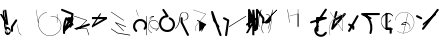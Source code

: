 SplineFontDB: 3.2
FontName: ComputerVision
FullName: ComputerVision
FamilyName: ComputerVision
Weight: Regular
Copyright: Copyright (c) 2023, Simon Thiefes
Version: 001.000
ItalicAngle: 0
UnderlinePosition: -80
UnderlineWidth: 40
Ascent: 692
Descent: 308
InvalidEm: 0
LayerCount: 2
Layer: 0 0 "Hinten" 1
Layer: 1 0 "Vorne" 0
XUID: [1021 694 -516466584 4177015]
FSType: 0
OS2Version: 0
OS2_WeightWidthSlopeOnly: 0
OS2_UseTypoMetrics: 1
CreationTime: 1678365446
ModificationTime: 1699581126
PfmFamily: 17
TTFWeight: 400
TTFWidth: 5
LineGap: 72
VLineGap: 0
OS2TypoAscent: 0
OS2TypoAOffset: 1
OS2TypoDescent: 0
OS2TypoDOffset: 1
OS2TypoLinegap: 72
OS2WinAscent: 0
OS2WinAOffset: 1
OS2WinDescent: 0
OS2WinDOffset: 1
HheadAscent: 0
HheadAOffset: 1
HheadDescent: 0
HheadDOffset: 1
OS2Vendor: 'PfEd'
Lookup: 4 0 0 "liga" { "liga-1"  } []
MarkAttachClasses: 1
DEI: 91125
LangName: 1033
Encoding: Custom
UnicodeInterp: none
NameList: AGL For New Fonts
DisplaySize: -48
AntiAlias: 1
FitToEm: 0
BeginPrivate: 0
EndPrivate
BeginChars: 76 75

StartChar: glyph0
Encoding: -1 65 0
Width: 535
VWidth: 0
Flags: HW
LayerCount: 2
Fore
SplineSet
325.014648438 428.916015625 m 2
 325.014648438 443.440429688 322.65625 455.231445312 319.751953125 455.231445312 c 0
 316.846679688 455.231445312 314.48828125 443.440429688 314.48828125 428.916015625 c 2
 314.48828125 296.474609375 l 1
 3.7841796875 244.690429688 l 2
 0.9609375 244.219726562 -1.30078125 232.615234375 -1.30078125 218.388671875 c 0
 -1.30078125 203.551757812 1.1591796875 191.590820312 4.1396484375 192.087890625 c 2
 319.9296875 244.719726562 l 2
 322.752929688 245.190429688 325.014648438 256.794921875 325.014648438 271.020507812 c 2
 325.014648438 428.916015625 l 2
477.646484375 -123.715820312 m 0
 476.54296875 -123.715820312 450.633789062 -129.114257812 414.39453125 -129.114257812 c 0
 344.240234375 -129.114257812 275.033203125 -109.256835938 215.15625 -71.2939453125 c 0
 150.4375 -30.2626953125 101.318359375 27.3369140625 70.9892578125 91.458984375 c 0
 58.5078125 117.84765625 36.1728515625 173.810546875 36.1728515625 236.381835938 c 0
 36.1728515625 260.208984375 39.7216796875 302.0078125 59.044921875 352.994140625 c 0
 63.8701171875 365.727539062 62.0361328125 402.600585938 56.59375 402.600585938 c 0
 55.708984375 402.600585938 54.875 401.505859375 54.142578125 399.57421875 c 0
 44.1748046875 373.271484375 25.646484375 317.538085938 25.646484375 236.381835938 c 0
 25.646484375 60.3916015625 112.194335938 -59.0751953125 213.821289062 -123.505859375 c 0
 238.416992188 -139.099609375 338.939453125 -200.208007812 477.830078125 -176.33203125 c 0
 480.650390625 -175.846679688 482.91015625 -164.248046875 482.91015625 -150.032226562 c 0
 482.91015625 -135.5078125 480.551757812 -123.715820312 477.646484375 -123.715820312 c 0
529.2421875 139.952148438 m 2
 532.49609375 136.698242188 535.541015625 149.161132812 535.541015625 165.7578125 c 0
 535.541015625 178.5078125 533.723632812 189.153320312 531.314453125 191.5625 c 2
 268.15625 454.720703125 l 2
 264.90234375 457.975585938 261.857421875 445.512695312 261.857421875 428.916015625 c 0
 261.857421875 416.165039062 263.674804688 405.520507812 266.083984375 403.111328125 c 2
 529.2421875 139.952148438 l 2
EndSplineSet
EndChar

StartChar: glyph1
Encoding: 0 12 1
Width: 485
VWidth: 0
Flags: HW
LayerCount: 2
Fore
SplineSet
221.384765625 377.20703125 m 2
 217.59375 380.240234375 200.791992188 378.689453125 204.952148438 375.361328125 c 2
 467.263671875 165.51171875 l 1
 309.797851562 -96.931640625 l 2
 307.735351562 -100.368164062 325.095703125 -101.1484375 327.063476562 -97.869140625 c 2
 484.958984375 165.2890625 l 2
 485.25390625 165.78125 485.064453125 166.262695312 484.541992188 166.680664062 c 2
 221.384765625 377.20703125 l 2
55.2734375 -92.13671875 m 2
 51.5087890625 -92.13671875 51.4892578125 -102.663085938 55.2734375 -102.663085938 c 2
 476.325195312 -102.663085938 l 2
 479.37890625 -102.663085938 480.2109375 -95.2646484375 477.7421875 -92.7958984375 c 2
 214.584960938 170.361328125 l 2
 213.963867188 170.982421875 213.166015625 171.219726562 212.384765625 170.829101562 c 2
 1.8583984375 65.5673828125 l 2
 -1.6279296875 63.82421875 -0.361328125 53.5302734375 3.4248046875 55.423828125 c 2
 212.795898438 160.108398438 l 1
 465.041015625 -92.13671875 l 1
 55.2734375 -92.13671875 l 2
52.84765625 10.802734375 m 2
 50.7119140625 5.107421875 55.6015625 -0.6669921875 57.6982421875 4.923828125 c 2
 215.592773438 425.9765625 l 2
 217.728515625 431.671875 212.838867188 437.446289062 210.7421875 431.85546875 c 2
 52.84765625 10.802734375 l 2
EndSplineSet
EndChar

StartChar: glyph2
Encoding: 1 116 2
Width: 473
VWidth: 0
Flags: HW
LayerCount: 2
Fore
SplineSet
229.133789062 236.997070312 m 0
 218.864257812 247.267578125 202.1875 247.267578125 191.91796875 236.997070312 c 0
 186.782226562 231.862304688 184.21484375 225.125976562 184.21484375 218.388671875 c 2
 184.215820312 113.125976562 l 2
 184.215820312 106.389648438 186.784179688 99.6533203125 191.918945312 94.5185546875 c 0
 203.092773438 83.34375 222.659179688 83.8759765625 232.4375 98.54296875 c 2
 442.962890625 414.333007812 l 2
 449.77734375 424.5546875 448.676757812 438.5078125 439.661132812 447.524414062 c 0
 428.486328125 458.698242188 408.919921875 458.166015625 399.141601562 443.499023438 c 2
 236.836914062 200.040039062 l 1
 236.836914062 218.389648438 l 2
 236.836914062 225.125976562 234.268554688 231.862304688 229.133789062 236.997070312 c 0
191.91796875 -116.008789062 m 0
 202.1875 -126.278320312 218.864257812 -126.278320312 229.133789062 -116.008789062 c 0
 234.268554688 -110.873046875 236.836914062 -104.13671875 236.836914062 -97.400390625 c 2
 236.836914062 138.38671875 l 1
 428.313476562 193.094726562 l 2
 448.255859375 198.79296875 453.086914062 223.572265625 439.661132812 236.998046875 c 0
 434.525390625 242.133789062 427.7890625 244.701171875 421.052734375 244.701171875 c 2
 210.525390625 244.700195312 l 2
 196.369140625 244.700195312 184.21484375 232.552734375 184.21484375 218.389648438 c 2
 184.21484375 178.090820312 l 1
 45.37109375 138.420898438 l 2
 25.4287109375 132.72265625 20.59765625 107.943359375 34.0234375 94.517578125 c 0
 41.0234375 87.517578125 50.998046875 85.2890625 59.892578125 87.830078125 c 2
 184.21484375 123.3515625 l 1
 184.21484375 -97.400390625 l 2
 184.21484375 -104.13671875 186.783203125 -110.873046875 191.91796875 -116.008789062 c 0
349.8125 -184.055664062 m 2
 348.87890625 -184.989257812 348.030273438 -185.975585938 347.265625 -187.005859375 c 0
 304.068359375 -207.543945312 249.764648438 -198.227539062 215.837890625 -164.30078125 c 0
 198.915039062 -147.377929688 186.9375 -124.387695312 184.08203125 -94.8505859375 c 0
 181.629882812 -69.4912109375 190.849609375 -44.59765625 208.430664062 -27.0166015625 c 0
 213.086914062 -22.3603515625 218.369140625 -18.1787109375 224.208984375 -14.62109375 c 0
 239.704101562 -5.181640625 240.537109375 15.068359375 229.133789062 26.4716796875 c 0
 220.379882812 35.2255859375 206.970703125 36.517578125 196.842773438 30.34765625 c 0
 187.426757812 24.611328125 178.853515625 17.837890625 171.21484375 10.2001953125 c 0
 142.627929688 -18.3876953125 127.703125 -58.5380859375 131.706054688 -99.9501953125 c 0
 135.720703125 -141.481445312 153.259765625 -176.155273438 178.622070312 -201.516601562 c 0
 250.80859375 -273.703125 386.451171875 -270.52734375 444.26171875 -162.446289062 c 0
 449.587890625 -152.489257812 448.053710938 -139.81640625 439.661132812 -131.423828125 c 0
 429.390625 -121.153320312 412.71484375 -121.153320312 402.444335938 -131.423828125 c 2
 349.8125 -184.055664062 l 2
EndSplineSet
EndChar

StartChar: hy
Encoding: 2 -1 3
Width: 343
VWidth: 0
Flags: HW
LayerCount: 2
Fore
SplineSet
148.965820312 394.892578125 m 0
 135.939453125 407.918945312 111.866210938 404.034179688 105.399414062 384.634765625 c 2
 0.1357421875 68.8447265625 l 2
 -2.91796875 59.6845703125 -0.80078125 49.1728515625 6.4853515625 41.88671875 c 0
 16.755859375 31.6162109375 33.431640625 31.6162109375 43.7021484375 41.88671875 c 2
 148.965820312 147.150390625 l 2
 159.236328125 157.419921875 159.236328125 174.096679688 148.965820312 184.366210938 c 0
 138.6953125 194.63671875 122.01953125 194.63671875 111.75 184.366210938 c 2
 85.314453125 157.931640625 l 1
 155.315429688 367.93359375 l 2
 158.369140625 377.09375 156.252929688 387.60546875 148.965820312 394.892578125 c 0
340.083984375 258.254882812 m 2
 342.293945312 256.044921875 344.172851562 262.9296875 344.172851562 271.020507812 c 0
 344.172851562 277.180664062 343.112304688 282.357421875 341.682617188 283.787109375 c 2
 335.227539062 290.2421875 l 1
 342.853515625 313.12109375 l 2
 345.243164062 320.288085938 344.06640625 336.811523438 340.8828125 336.811523438 c 2
 288.251953125 336.811523438 l 2
 286.436523438 336.811523438 284.961914062 330.916015625 284.961914062 323.654296875 c 0
 284.961914062 317.494140625 286.022460938 312.317382812 287.452148438 310.887695312 c 2
 320.22265625 278.1171875 l 1
 233.649414062 18.396484375 l 2
 231.260742188 11.2294921875 232.436523438 -5.2939453125 235.620117188 -5.2939453125 c 0
 236.359375 -5.2939453125 237.041992188 -4.3173828125 237.590820312 -2.6689453125 c 2
 328.4453125 269.893554688 l 1
 340.083984375 258.254882812 l 2
185.432617188 221.720703125 m 2
 181.758789062 225.393554688 176.842773438 218.7578125 180.54296875 215.057617188 c 2
 285.807617188 109.795898438 l 2
 289.48046875 106.122070312 294.396484375 112.7578125 290.696289062 116.458007812 c 2
 185.432617188 221.720703125 l 2
EndSplineSet
Ligature2: "liga-1" h y
EndChar

StartChar: ".alt1"
Encoding: 3 -1 4
Width: 221
VWidth: 0
Flags: HW
LayerCount: 2
Fore
SplineSet
104 7.5986328125 m 2
 104.82421875 4.3017578125 117.958984375 4.6640625 117.092773438 8.1279296875 c 2
 16.4619140625 410.650390625 l 1
 209.69921875 217.4140625 l 2
 212.703125 214.409179688 225.224609375 216.061523438 221.920898438 219.365234375 c 2
 11.3935546875 429.891601562 l 2
 8.818359375 432.466796875 -2.0498046875 431.795898438 -1.2626953125 428.651367188 c 2
 104 7.5986328125 l 2
EndSplineSet
EndChar

StartChar: VD
Encoding: 4 -1 5
Width: 822
VWidth: 0
Flags: HW
LayerCount: 2
Fore
SplineSet
202.310546875 -47.0751953125 m 2
 206.1015625 -54.6572265625 222.904296875 -50.7822265625 218.743164062 -42.4609375 c 2
 82.3359375 230.353515625 l 1
 203.504882812 109.184570312 l 2
 208.283203125 104.40625 219.298828125 106.759765625 219.298828125 113.125976562 c 0
 219.298828125 114.604492188 218.647460938 115.96875 217.548828125 117.067382812 c 2
 59.6533203125 274.962890625 l 2
 54.16796875 280.448242188 40.67578125 276.193359375 44.4150390625 268.713867188 c 2
 202.310546875 -47.0751953125 l 2
307.353515625 111.318359375 m 0
 310.333007812 103.493164062 327.46484375 106.427734375 324.225585938 114.93359375 c 0
 291.693359375 200.358398438 340.255859375 293.407226562 424.184570312 317.505859375 c 0
 459.78125 327.727539062 492.310546875 332.322265625 521.803710938 332.322265625 c 0
 679.349609375 332.322265625 761.635742188 198.9921875 761.635742188 60.4951171875 c 0
 761.635742188 -78.001953125 679.349609375 -211.333007812 521.803710938 -211.333007812 c 0
 493.875 -211.333007812 463.223632812 -207.212890625 429.82421875 -198.096679688 c 1
 429.82421875 165.7578125 l 2
 429.82421875 169.388671875 425.893554688 172.3359375 421.052734375 172.3359375 c 0
 416.2109375 172.3359375 412.280273438 169.388671875 412.280273438 165.7578125 c 2
 412.280273438 -202.663085938 l 2
 412.280273438 -205.466796875 414.624023438 -207.86328125 417.920898438 -208.809570312 c 0
 455.19140625 -219.51171875 489.828125 -224.491210938 521.803710938 -224.491210938 c 0
 695.729492188 -224.491210938 779.1796875 -79.4140625 779.1796875 60.4951171875 c 0
 779.1796875 200.404296875 695.729492188 345.48046875 521.803710938 345.48046875 c 0
 489.829101562 345.48046875 455.19140625 340.500976562 417.920898438 329.798828125 c 0
 342.577148438 308.165039062 296.491210938 240.838867188 296.491210938 170.006835938 c 0
 296.491210938 150.533203125 299.969726562 130.705078125 307.353515625 111.318359375 c 0
EndSplineSet
Ligature2: "liga-1" V D
EndChar

StartChar: glyph6
Encoding: 5 51 6
Width: 314
VWidth: 0
Flags: HW
LayerCount: 2
Fore
SplineSet
6.4853515625 447.524414062 m 0
 -6.0625 434.975585938 -3.181640625 411.87890625 15.2978515625 404.487304688 c 2
 258.814453125 307.081054688 l 1
 209.669921875 12.216796875 l 2
 208.319335938 4.115234375 210.767578125 -4.4990234375 217.012695312 -10.7451171875 c 0
 230.73828125 -24.470703125 256.0390625 -18.966796875 261.142578125 1.44921875 c 2
 313.7734375 211.975585938 l 2
 316.375976562 222.385742188 312.719726562 234.791015625 301.204101562 241.303710938 c 1
 314.203125 319.299804688 l 2
 316.038085938 330.309570312 310.561523438 343.077148438 298.047851562 348.08203125 c 2
 34.8896484375 453.344726562 l 2
 25.408203125 457.137695312 14.1591796875 455.197265625 6.4853515625 447.524414062 c 0
254.228515625 41.8876953125 m 2
 264.499023438 52.1572265625 264.499023438 68.8330078125 254.228515625 79.103515625 c 0
 243.958984375 89.373046875 227.282226562 89.373046875 217.012695312 79.103515625 c 2
 173.795898438 35.88671875 l 1
 259.159179688 206.61328125 l 2
 264.086914062 216.46875 262.443359375 228.783203125 254.227539062 236.998046875 c 0
 249.092773438 242.133789062 242.356445312 244.701171875 235.619140625 244.701171875 c 2
 182.98828125 244.700195312 l 2
 176.251953125 244.700195312 169.515625 242.131835938 164.380859375 236.997070312 c 0
 154.110351562 226.727539062 154.110351562 210.05078125 164.380859375 199.78125 c 0
 169.515625 194.646484375 176.252929688 192.078125 182.989257812 192.078125 c 2
 193.036132812 192.079101562 l 1
 54.185546875 -85.6240234375 l 2
 49.2578125 -95.4794921875 50.9013671875 -107.79296875 59.1171875 -116.008789062 c 0
 69.38671875 -126.278320312 86.0625 -126.278320312 96.3330078125 -116.008789062 c 2
 254.228515625 41.8876953125 l 2
269.64453125 41.8876953125 m 2
 279.915039062 31.6171875 296.590820312 31.6171875 306.860351562 41.8876953125 c 0
 317.130859375 52.1572265625 317.130859375 68.8330078125 306.860351562 79.103515625 c 2
 148.965820312 236.998046875 l 2
 136.466796875 249.497070312 113.475585938 246.715820312 105.990234375 228.337890625 c 0
 77.6328125 158.715820312 59.30078125 85.400390625 51.5546875 10.5927734375 c 0
 45.931640625 -43.7119140625 45.9326171875 -98.45703125 51.5556640625 -152.760742188 c 0
 52.15625 -158.560546875 54.6767578125 -164.19921875 59.1181640625 -168.639648438 c 0
 69.3876953125 -178.91015625 86.0634765625 -178.91015625 96.333984375 -168.639648438 c 0
 102.163085938 -162.809570312 104.68359375 -154.916015625 103.895507812 -147.301757812 c 0
 93.0283203125 -42.35546875 104.795898438 67.27734375 140.612304688 170.919921875 c 1
 269.64453125 41.8876953125 l 2
EndSplineSet
EndChar

StartChar: glyph7
Encoding: 6 92 7
Width: 315
VWidth: 0
Flags: HW
LayerCount: 2
Fore
SplineSet
77.3564453125 385.303710938 m 2
 70.4599609375 404.26953125 46.828125 407.697265625 34.0224609375 394.892578125 c 0
 27.2451171875 388.114257812 24.9404296875 378.545898438 27.109375 369.870117188 c 2
 79.7421875 159.342773438 l 2
 80.4580078125 156.478515625 81.662109375 153.7109375 83.353515625 151.173828125 c 2
 134.243164062 74.8388671875 l 1
 238.43359375 -211.682617188 l 2
 245.330078125 -230.6484375 268.961914062 -234.076171875 281.766601562 -221.271484375 c 0
 289.231445312 -213.806640625 291.270507812 -202.958007812 287.883789062 -193.643554688 c 2
 223.030273438 -15.2978515625 l 1
 237.912109375 -7.2626953125 240.319335938 10.6220703125 232.436523438 22.4462890625 c 2
 181.546875 98.7822265625 l 1
 77.3564453125 385.303710938 l 2
EndSplineSet
EndChar

StartChar: ".alt2"
Encoding: 8 -1 8
Width: 166
VWidth: 0
Flags: HW
LayerCount: 2
Fore
SplineSet
53.3037109375 -150.032226562 m 2
 53.3037109375 -156.807617188 59.8828125 -156.842773438 59.8828125 -150.032226562 c 2
 59.8828125 60.4951171875 l 2
 59.8828125 61.7373046875 59.61328125 62.87890625 59.1630859375 63.779296875 c 2
 7.728515625 166.6484375 l 1
 59.6494140625 374.333007812 l 2
 61.2744140625 380.834960938 55.080078125 384.404296875 53.5380859375 378.236328125 c 2
 0.90625 167.708984375 l 2
 0.4423828125 165.8515625 0.7138671875 163.829101562 1.392578125 162.473632812 c 2
 53.3037109375 58.650390625 l 1
 53.3037109375 -150.032226562 l 2
105.063476562 110.354492188 m 2
 106.7734375 100.091796875 115.2578125 104.678710938 113.387695312 115.899414062 c 2
 60.755859375 431.688476562 l 2
 60.1748046875 435.172851562 58.5302734375 437.688476562 56.59375 437.688476562 c 2
 3.9619140625 437.688476562 l 2
 1.541015625 437.688476562 -0.423828125 433.7578125 -0.423828125 428.916015625 c 0
 -0.423828125 424.075195312 1.541015625 420.14453125 3.9619140625 420.14453125 c 2
 53.431640625 420.14453125 l 1
 105.063476562 110.354492188 l 2
7.0625 119.328125 m 2
 4.37890625 124.697265625 -0.423828125 120.834960938 -0.423828125 113.126953125 c 0
 -0.423828125 110.706054688 0.0673828125 108.513671875 0.861328125 106.92578125 c 2
 158.755859375 -208.865234375 l 2
 161.440429688 -214.233398438 166.2421875 -210.37109375 166.2421875 -202.663085938 c 2
 166.2421875 -150.032226562 l 2
 166.2421875 -145.190429688 164.27734375 -141.259765625 161.856445312 -141.259765625 c 0
 159.435546875 -141.259765625 157.470703125 -145.190429688 157.470703125 -150.032226562 c 2
 157.470703125 -181.48828125 l 1
 7.0625 119.328125 l 2
EndSplineSet
EndChar

StartChar: ".alt3"
Encoding: 9 -1 9
Width: 249
VWidth: 0
Flags: HW
LayerCount: 2
Fore
SplineSet
151.370117188 -10.7451171875 m 0
 161.639648438 -21.0146484375 178.31640625 -21.0146484375 188.5859375 -10.7451171875 c 0
 192.766601562 -6.564453125 195.245117188 -1.322265625 196.022460938 4.1171875 c 2
 248.655273438 372.538085938 l 2
 249.787109375 380.4609375 247.30859375 388.802734375 241.21875 394.892578125 c 0
 230.94921875 405.162109375 214.272460938 405.162109375 204.002929688 394.892578125 c 0
 199.822265625 390.711914062 197.34375 385.469726562 196.56640625 380.030273438 c 2
 143.93359375 11.609375 l 2
 142.801757812 3.6865234375 145.280273438 -4.6552734375 151.370117188 -10.7451171875 c 0
135.956054688 -116.008789062 m 0
 149.408203125 -102.556640625 144.532226562 -77.7216796875 124.520507812 -72.080078125 c 0
 50.806640625 -51.298828125 27.7724609375 41.2080078125 82.9296875 94.130859375 c 0
 116.891601562 126.719726562 170.434570312 126.719726562 204.397460938 94.130859375 c 0
 214.696289062 84.25 231.079101562 84.37890625 241.21875 94.5185546875 c 0
 251.571289062 104.870117188 251.577148438 121.803710938 240.82421875 132.12109375 c 0
 185.952148438 184.771484375 98.9375 184.602539062 44.146484375 129.8125 c 0
 -36.8291015625 48.8369140625 -2.0126953125 -91.0927734375 110.17578125 -122.720703125 c 0
 119.047851562 -125.22265625 128.979492188 -122.984375 135.956054688 -116.008789062 c 0
220.26171875 55.7841796875 m 2
 226.483398438 52.673828125 230.940429688 62.2158203125 224.959960938 65.2060546875 c 2
 119.696289062 117.837890625 l 2
 115.655273438 119.857421875 110.822265625 116.0546875 112.352539062 111.463867188 c 2
 217.616210938 -204.327148438 l 2
 219.668945312 -210.484375 229.849609375 -207.732421875 227.60546875 -201 c 2
 126.360351562 102.735351562 l 1
 220.26171875 55.7841796875 l 2
EndSplineSet
EndChar

StartChar: "+ALsA-S"
Encoding: 10 -1 10
Width: 269
VWidth: 0
Flags: HW
LayerCount: 2
Fore
SplineSet
52.349609375 -97.400390625 m 0
 52.349609375 -104.821289062 53.716796875 -110.967773438 55.4384765625 -110.537109375 c 2
 265.962890625 -57.9052734375 l 2
 267.500976562 -57.521484375 268.72265625 -51.7822265625 268.72265625 -44.7685546875 c 0
 268.72265625 -38.4892578125 267.743164062 -33.2314453125 266.434570312 -31.9228515625 c 2
 3.2783203125 231.234375 l 2
 1.3359375 233.17578125 -0.2822265625 226.372070312 -0.2822265625 218.388671875 c 0
 -0.2822265625 212.110351562 0.697265625 206.852539062 2.005859375 205.543945312 c 2
 244.470703125 -36.921875 l 1
 55.109375 -84.2626953125 l 2
 53.5712890625 -84.646484375 52.349609375 -90.38671875 52.349609375 -97.400390625 c 0
EndSplineSet
Ligature2: "liga-1" » S
EndChar

StartChar: \.alt1
Encoding: 11 -1 11
Width: 163
VWidth: 0
Flags: HW
LayerCount: 2
Fore
SplineSet
4.5830078125 115.5859375 m 2
 1.771484375 118.396484375 -2.1328125 113.5 0.7001953125 110.66796875 c 2
 158.594726562 -47.2275390625 l 2
 161.405273438 -50.0380859375 165.309570312 -45.1416015625 162.477539062 -42.3095703125 c 2
 4.5830078125 115.5859375 l 2
EndSplineSet
EndChar

StartChar: glyph12
Encoding: 12 124 12
Width: 580
VWidth: 0
Flags: HW
LayerCount: 2
Fore
SplineSet
107.35546875 -95.14453125 m 0
 104.065429688 -92.7275390625 99.919921875 -97.267578125 103.168945312 -99.654296875 c 0
 154.740234375 -137.546875 209.22265625 -154.0703125 261.404296875 -154.0703125 c 0
 405.579101562 -154.0703125 530.719726562 -28.4541015625 530.719726562 114.879882812 c 0
 530.719726562 166.8125 514.291992188 221.102539062 476.440429688 272.6171875 c 0
 427.5390625 339.169921875 356.57421875 369.814453125 286.32421875 369.814453125 c 0
 175.99609375 369.814453125 67.9267578125 294.352539062 49.369140625 166.134765625 c 0
 48.8154296875 162.311523438 55.3603515625 161.690429688 55.89453125 165.3828125 c 0
 74.0634765625 290.922851562 179.458007812 363.966796875 286.32421875 363.966796875 c 0
 354.349609375 363.966796875 423.172851562 334.418945312 470.928710938 269.424804688 c 0
 508.088867188 218.850585938 524.141601562 165.6953125 524.141601562 114.879882812 c 0
 524.141601562 -25.7509765625 401.1953125 -148.22265625 261.404296875 -148.22265625 c 0
 210.837890625 -148.22265625 157.875 -132.264648438 107.35546875 -95.14453125 c 0
371.252929688 319.19140625 m 2
 372.58984375 325.206054688 370.83984375 332.42578125 368.420898438 332.42578125 c 0
 367.215820312 332.42578125 366.162109375 330.6953125 365.588867188 328.116210938 c 2
 260.326171875 -145.569335938 l 2
 258.989257812 -151.583984375 260.739257812 -158.803710938 263.158203125 -158.803710938 c 0
 264.362304688 -158.803710938 265.416992188 -157.073242188 265.990234375 -154.494140625 c 2
 371.252929688 319.19140625 l 2
315.790039062 51.7236328125 m 2
 317.60546875 51.7236328125 319.079101562 55.654296875 319.079101562 60.4951171875 c 0
 319.079101562 65.3369140625 317.60546875 69.267578125 315.790039062 69.267578125 c 2
 224.595703125 69.267578125 l 1
 247.243164062 93.814453125 281.116210938 107.479492188 315.676757812 104.360351562 c 0
 358.358398438 100.506835938 392.809570312 74.9287109375 410.444335938 41.955078125 c 0
 419.30078125 25.39453125 423.443359375 8.0146484375 423.443359375 -8.0732421875 c 0
 423.443359375 -17.6953125 422.021484375 -28.041015625 418.53125 -39.1357421875 c 0
 416.749023438 -44.8037109375 418.338867188 -53.5400390625 421.052734375 -53.5400390625 c 0
 422.064453125 -53.5400390625 422.970703125 -52.3193359375 423.57421875 -50.400390625 c 0
 436.05859375 -10.7119140625 429.0390625 28.611328125 414.215820312 56.3291015625 c 0
 394.825195312 92.5849609375 359.379882812 117.96875 315.903320312 121.893554688 c 0
 273.543945312 125.716796875 232.02734375 105.553710938 208.823242188 68 c 0
 206.162109375 63.693359375 207.153320312 51.7236328125 210.526367188 51.7236328125 c 2
 315.790039062 51.7236328125 l 2
EndSplineSet
EndChar

StartChar: glyph13
Encoding: 13 121 13
Width: 526
VWidth: 0
Flags: HW
LayerCount: 2
Fore
SplineSet
244.55078125 -168.639648438 m 0
 257.611328125 -181.700195312 281.75 -177.7421875 288.150390625 -158.282226562 c 0
 331.600585938 -26.1650390625 310.875 118.700195312 232.23828125 233.265625 c 0
 216.353515625 256.408203125 198.813476562 277.373046875 178.466796875 297.342773438 c 1
 473.684570312 297.34375 l 2
 480.420898438 297.34375 487.157226562 299.911132812 492.29296875 305.045898438 c 0
 502.5625 315.31640625 502.5625 331.9921875 492.29296875 342.26171875 c 0
 487.157226562 347.397460938 480.420898438 349.96484375 473.684570312 349.96484375 c 2
 105.263671875 349.963867188 l 2
 98.52734375 349.963867188 91.791015625 347.396484375 86.6552734375 342.260742188 c 0
 75.5546875 331.16015625 76.001953125 311.815429688 90.38671875 301.94140625 c 0
 129.00390625 275.43359375 162.307617188 242.130859375 188.813476562 203.512695312 c 0
 258.267578125 102.326171875 276.47265625 -25.310546875 238.16796875 -141.780273438 c 0
 235.162109375 -150.916992188 237.290039062 -161.37890625 244.55078125 -168.639648438 c 0
34.0234375 342.260742188 m 0
 22.0888671875 330.326171875 23.7763671875 308.653320312 40.85546875 300.114257812 c 2
 251.380859375 194.849609375 l 2
 261.236328125 189.921875 273.55078125 191.56640625 281.765625 199.78125 c 0
 293.701171875 211.715820312 292.013671875 233.388671875 274.934570312 241.928710938 c 2
 64.4091796875 347.192382812 l 2
 54.5537109375 352.120117188 42.2392578125 350.4765625 34.0234375 342.260742188 c 0
EndSplineSet
EndChar

StartChar: \.alt2
Encoding: 14 -1 14
Width: 579
VWidth: 0
Flags: HW
LayerCount: 2
Fore
SplineSet
208.345703125 62.638671875 m 2
 204.497070312 60.7138671875 208.6796875 56.337890625 212.708984375 58.3525390625 c 2
 317.970703125 110.983398438 l 2
 318.92578125 111.4609375 319.548828125 112.243164062 319.548828125 113.126953125 c 2
 319.548828125 218.389648438 l 2
 319.548828125 221.778320312 312.029296875 221.795898438 312.029296875 218.389648438 c 2
 312.029296875 114.48046875 l 1
 208.345703125 62.638671875 l 2
368.420898438 -57.92578125 m 0
 386.842773438 -57.92578125 401.119140625 -48.0419921875 391.973632812 -38.896484375 c 2
 234.080078125 118.998046875 l 2
 229.76171875 123.31640625 220.83203125 126.28515625 210.52734375 126.28515625 c 0
 192.104492188 126.28515625 177.829101562 116.400390625 186.973632812 107.255859375 c 2
 344.868164062 -50.6396484375 l 2
 349.186523438 -54.9580078125 358.116210938 -57.92578125 368.420898438 -57.92578125 c 0
EndSplineSet
EndChar

StartChar: ci
Encoding: 15 -1 15
Width: 280
VWidth: 0
Flags: HW
LayerCount: 2
Fore
SplineSet
8.7607421875 -38.2724609375 m 2
 1.8798828125 -36.8955078125 0.4951171875 -49.9462890625 7.087890625 -51.2646484375 c 2
 270.24609375 -103.896484375 l 2
 277.126953125 -105.272460938 278.51171875 -92.22265625 271.918945312 -90.904296875 c 2
 8.7607421875 -38.2724609375 l 2
-0.5859375 -43.7021484375 m 2
 -3.4111328125 -49.3515625 13.736328125 -51.2294921875 16.435546875 -45.8330078125 c 2
 66.4150390625 54.1259765625 l 1
 267.166992188 3.9384765625 l 2
 277.53515625 1.3466796875 284.963867188 9.2978515625 274.99609375 11.7900390625 c 2
 64.470703125 64.4208984375 l 2
 59.080078125 65.7685546875 53.28515625 64.041015625 52.044921875 61.560546875 c 2
 -0.5859375 -43.7021484375 l 2
EndSplineSet
Ligature2: "liga-1" c i
EndChar

StartChar: fA
Encoding: 16 -1 16
Width: 366
VWidth: 0
Flags: HW
LayerCount: 2
Fore
SplineSet
6.4853515625 -168.639648438 m 0
 17.9306640625 -180.083984375 38.2919921875 -179.192382812 47.6689453125 -163.564453125 c 2
 272.458007812 211.083007812 l 1
 210.098632812 -38.3544921875 l 2
 207.9296875 -47.0302734375 210.234375 -56.5986328125 217.012695312 -63.376953125 c 0
 230.73828125 -77.1025390625 256.0390625 -71.5986328125 261.142578125 -51.1826171875 c 2
 366.405273438 369.870117188 l 2
 368.57421875 378.545898438 366.26953125 388.114257812 359.4921875 394.892578125 c 0
 348.046875 406.336914062 327.685546875 405.4453125 318.30859375 389.81640625 c 2
 2.5185546875 -136.499023438 l 2
 -3.5478515625 -146.609375 -2.2255859375 -159.928710938 6.4853515625 -168.639648438 c 0
EndSplineSet
Ligature2: "liga-1" f A
EndChar

StartChar: SN
Encoding: 17 -1 17
Width: 287
VWidth: 0
Flags: HW
LayerCount: 2
Fore
SplineSet
11.88671875 116.416015625 m 0
 2.060546875 116.416015625 -4.896484375 113.633789062 0.720703125 111.38671875 c 2
 263.87890625 6.123046875 l 2
 266.205078125 5.193359375 270.337890625 4.5732421875 275.044921875 4.5732421875 c 0
 284.872070312 4.5732421875 291.829101562 7.3564453125 286.2109375 9.603515625 c 2
 23.052734375 114.8671875 l 2
 20.7275390625 115.796875 16.59375 116.416015625 11.88671875 116.416015625 c 0
EndSplineSet
Ligature2: "liga-1" S N
EndChar

StartChar: ".alt4"
Encoding: 18 -1 18
Width: 210
VWidth: 0
Flags: HW
LayerCount: 2
Fore
SplineSet
105.26171875 -152.662109375 m 2
 110.102539062 -152.662109375 110.127929688 -147.399414062 105.26171875 -147.399414062 c 2
 57.1064453125 -147.399414062 l 1
 161.596679688 270.565429688 l 2
 162.456054688 274.002929688 155.01171875 274.760742188 154.190429688 271.477539062 c 2
 48.9287109375 -149.575195312 l 2
 48.501953125 -151.280273438 50.400390625 -152.662109375 52.6318359375 -152.662109375 c 2
 105.26171875 -152.662109375 l 2
EndSplineSet
EndChar

StartChar: glyph19
Encoding: 19 60 19
Width: 578
VWidth: 0
Flags: HW
LayerCount: 2
Fore
SplineSet
54.017578125 -36.4443359375 m 2
 48.4794921875 -32.751953125 45.986328125 -49.5859375 51.2451171875 -53.0927734375 c 2
 209.140625 -158.35546875 l 2
 209.46484375 -158.572265625 209.805664062 -158.713867188 210.158203125 -158.7734375 c 2
 525.947265625 -211.405273438 l 2
 528.600585938 -211.846679688 530.702148438 -207.666992188 530.702148438 -202.663085938 c 0
 530.702148438 -198.0703125 528.932617188 -194.296875 526.684570312 -193.921875 c 2
 211.416992188 -141.377929688 l 1
 54.017578125 -36.4443359375 l 2
366.463867188 -105.250976562 m 2
 371.647460938 -110.434570312 375.362304688 -94.533203125 370.377929688 -89.548828125 c 2
 189.153320312 91.6767578125 l 1
 420.188476562 -0.73828125 l 2
 425.90625 -3.025390625 427.352539062 14.2900390625 421.916015625 16.46484375 c 2
 158.7578125 121.728515625 l 2
 153.643554688 123.774414062 151.642578125 109.571289062 155.9375 105.276367188 c 2
 366.463867188 -105.250976562 l 2
365.94921875 159.948242188 m 2
 372.073242188 155.866210938 376.79296875 167.6328125 370.892578125 171.56640625 c 2
 55.103515625 382.09375 l 2
 48.9794921875 386.17578125 44.259765625 374.409179688 50.1611328125 370.475585938 c 2
 365.94921875 159.948242188 l 2
EndSplineSet
EndChar

StartChar: glyph20
Encoding: 20 52 20
Width: 399
VWidth: 0
Flags: HW
LayerCount: 2
Fore
SplineSet
49.5634765625 -19.810546875 m 2
 30.1875 -26.26953125 26.2744140625 -50.345703125 39.306640625 -63.376953125 c 0
 46.5927734375 -70.6630859375 57.1044921875 -72.7802734375 66.2646484375 -69.7265625 c 2
 382.0546875 35.537109375 l 2
 401.430664062 41.99609375 405.34375 66.072265625 392.3125 79.103515625 c 0
 385.025390625 86.390625 374.513671875 88.5068359375 365.353515625 85.453125 c 2
 49.5634765625 -19.810546875 l 2
367.4609375 -204.743164062 m 2
 370.026367188 -212.439453125 382.751953125 -208.999023438 379.947265625 -200.583984375 c 2
 327.315429688 -42.6884765625 l 2
 326.444335938 -40.0751953125 323.9765625 -38.189453125 321.072265625 -38.189453125 c 2
 5.283203125 -38.189453125 l 2
 -3.1875 -38.189453125 -3.2314453125 -51.34765625 5.283203125 -51.34765625 c 2
 316.329101562 -51.34765625 l 1
 367.4609375 -204.743164062 l 2
158.52734375 12.5146484375 m 2
 152.573242188 6.560546875 161.794921875 -2.822265625 167.829101562 3.2119140625 c 2
 325.723632812 161.106445312 l 2
 329.216796875 164.599609375 327.538085938 170.538085938 323.151367188 172 c 2
 7.3623046875 277.263671875 l 2
 -0.9453125 280.033203125 -4.685546875 267.407226562 3.203125 264.778320312 c 2
 308.893554688 162.880859375 l 1
 158.52734375 12.5146484375 l 2
EndSplineSet
EndChar

StartChar: glyph21
Encoding: 21 123 21
Width: 300
VWidth: 0
Flags: HW
LayerCount: 2
Fore
SplineSet
224.010742188 -168.639648438 m 0
 234.280273438 -178.91015625 250.956054688 -178.91015625 261.2265625 -168.639648438 c 0
 266.361328125 -163.504882812 268.928710938 -156.768554688 268.928710938 -150.03125 c 2
 268.9296875 -44.7685546875 l 2
 268.930664062 -30.6123046875 256.783203125 -18.4580078125 242.619140625 -18.4580078125 c 2
 163.666015625 -18.4580078125 l 1
 163.666015625 323.653320312 l 2
 163.666015625 330.389648438 161.098632812 337.125976562 155.963867188 342.260742188 c 0
 145.693359375 352.53125 129.017578125 352.53125 118.747070312 342.260742188 c 0
 113.612304688 337.125976562 111.044921875 330.389648438 111.044921875 323.653320312 c 2
 111.044921875 -44.7685546875 l 2
 111.044921875 -58.9248046875 123.192382812 -71.0791015625 137.35546875 -71.0791015625 c 2
 216.30859375 -71.0791015625 l 1
 216.307617188 -150.03125 l 2
 216.307617188 -156.767578125 218.875 -163.504882812 224.010742188 -168.639648438 c 0
247.004882812 165.7578125 m 0
 247.004882812 174.196289062 244.251953125 181.262695312 241.233398438 178.243164062 c 2
 188.600585938 125.61328125 l 2
 186.858398438 123.87109375 185.6015625 118.935546875 185.6015625 113.126953125 c 0
 185.6015625 104.6875 188.354492188 97.6220703125 191.373046875 100.640625 c 2
 244.005859375 153.271484375 l 2
 245.748046875 155.013671875 247.004882812 159.948242188 247.004882812 165.7578125 c 0
293.248046875 259.3125 m 0
 296.290039062 254.618164062 299.635742188 261.737304688 299.635742188 271.020507812 c 0
 299.635742188 276.120117188 298.666992188 280.545898438 297.251953125 282.729492188 c 0
 271.04296875 323.17578125 227.993164062 345.014648438 183.329101562 345.014648438 c 0
 167.803710938 345.014648438 152.084960938 342.326171875 136.817382812 336.713867188 c 0
 73.6748046875 313.499023438 34.6142578125 273.83203125 14.8037109375 225.0859375 c 0
 4.87109375 200.645507812 -0.45703125 172.750976562 -0.45703125 143.24609375 c 0
 -0.45703125 101.125976562 10.046875 62.798828125 26.6767578125 30.50390625 c 0
 60.169921875 -34.541015625 122.072265625 -81.94921875 198.995117188 -81.94921875 c 0
 229.268554688 -81.94921875 261.868164062 -74.537109375 295.96484375 -57.751953125 c 0
 298.045898438 -56.7275390625 299.635742188 -51.30078125 299.635742188 -44.7685546875 c 0
 299.635742188 -36.99609375 297.357421875 -30.39453125 294.536132812 -31.7841796875 c 0
 260.912109375 -48.3369140625 228.782226562 -55.6328125 198.995117188 -55.6328125 c 0
 123.239257812 -55.6328125 62.642578125 -7.9951171875 31.4345703125 52.611328125 c 0
 15.712890625 83.1416015625 8.3154296875 115.291992188 8.3154296875 143.24609375 c 0
 8.3154296875 162.623046875 11.69921875 183.415039062 20.361328125 204.73046875 c 0
 37.7412109375 247.497070312 75.4033203125 287.619140625 137.893554688 310.594726562 c 0
 152.775390625 316.065429688 168.1484375 318.698242188 183.329101562 318.698242188 c 0
 227.045898438 318.698242188 269.177734375 296.458007812 293.248046875 259.3125 c 0
EndSplineSet
EndChar

StartChar: ".alt5"
Encoding: 22 -1 22
Width: 113
VWidth: 0
Flags: HW
LayerCount: 2
Fore
SplineSet
8.8232421875 63.021484375 m 2
 6.3349609375 70.4853515625 -3.63671875 66.18359375 -0.8984375 57.96875 c 2
 51.7333984375 -99.92578125 l 2
 54.2216796875 -107.390625 64.193359375 -103.088867188 61.455078125 -94.8740234375 c 2
 8.8232421875 63.021484375 l 2
59.8779296875 434.055664062 m 2
 54.5419921875 439.392578125 48.04296875 429.04296875 53.3095703125 423.776367188 c 2
 102.841796875 374.243164062 l 1
 57.3017578125 237.620117188 l 1
 8.9873046875 430.877929688 l 2
 7.048828125 438.631835938 -3.1767578125 435.411132812 -1.0625 426.954101562 c 2
 51.5693359375 216.426757812 l 2
 53.0009765625 210.700195312 59.6220703125 210.364257812 61.455078125 215.86328125 c 2
 114.0859375 373.758789062 l 2
 115.067382812 376.702148438 114.165039062 379.768554688 112.509765625 381.423828125 c 2
 59.8779296875 434.055664062 l 2
EndSplineSet
EndChar

StartChar: glyph23
Encoding: 23 45 23
Width: 532
VWidth: 0
Flags: HW
LayerCount: 2
Fore
SplineSet
479.50390625 430.2734375 m 2
 478.454101562 436.573242188 472.0078125 434.387695312 473.146484375 427.55859375 c 2
 525.778320312 111.76953125 l 2
 526.828125 105.469726562 533.274414062 107.655273438 532.135742188 114.484375 c 2
 479.50390625 430.2734375 l 2
106.1640625 -207.129882812 m 2
 109.810546875 -210.776367188 113.220703125 -201.7734375 109.643554688 -198.197265625 c 2
 57.9287109375 -146.481445312 l 1
 5.697265625 62.447265625 l 2
 4.1943359375 68.4560546875 -2.0654296875 65.150390625 -0.4140625 58.5439453125 c 2
 52.2177734375 -151.983398438 l 2
 52.478515625 -153.028320312 52.943359375 -153.908203125 53.533203125 -154.498046875 c 2
 106.1640625 -207.129882812 l 2
EndSplineSet
EndChar

StartChar: glyph24
Encoding: 24 79 24
Width: 400
VWidth: 0
Flags: HW
LayerCount: 2
Fore
SplineSet
248.512695312 236.998046875 m 0
 235.737304688 224.223632812 239.086914062 200.650390625 258.01953125 193.694335938 c 0
 279.671875 185.740234375 296.736328125 174.477539062 309.94921875 161.265625 c 0
 362.637695312 108.576171875 358.303710938 17.8955078125 307.272460938 -33.1357421875 c 0
 285.127929688 -55.2802734375 254.317382812 -70.2158203125 213.911132812 -71.095703125 c 0
 161.377929688 -72.2392578125 123.711914062 -54.875 97.65234375 -28.8154296875 c 0
 71.4306640625 -2.59375 56.146484375 34.05859375 53.103515625 72.421875 c 0
 49.29296875 120.48046875 64.84375 169.627929688 97.65234375 202.436523438 c 0
 123.711914062 228.49609375 161.377929688 245.861328125 213.912109375 244.717773438 c 0
 220.838867188 244.567382812 227.815429688 247.1328125 233.096679688 252.4140625 c 0
 242.11328125 261.430664062 243.213867188 275.383789062 236.399414062 285.60546875 c 2
 131.135742188 443.498046875 l 2
 121.356445312 458.16796875 101.7890625 458.6953125 90.6171875 447.5234375 c 0
 81.6015625 438.506835938 80.5009765625 424.553710938 87.3154296875 414.33203125 c 2
 167.596679688 293.91015625 l 1
 123.798828125 286.338867188 87.6279296875 266.844726562 60.4365234375 239.653320312 c 0
 14.9931640625 194.208984375 -4.234375 129.802734375 0.6484375 68.2314453125 c 0
 4.5615234375 18.890625 24.056640625 -29.65234375 60.4365234375 -66.0322265625 c 0
 96.91015625 -102.505859375 149.540039062 -125.130859375 215.064453125 -123.705078125 c 0
 268.643554688 -122.538085938 312.953125 -101.887695312 344.48828125 -70.3525390625 c 0
 414.885742188 0.044921875 422.26953125 123.376953125 347.165039062 198.481445312 c 0
 328.342773438 217.303710938 304.606445312 232.657226562 276.220703125 243.0859375 c 0
 266.889648438 246.513671875 255.999023438 244.484375 248.512695312 236.998046875 c 0
EndSplineSet
EndChar

StartChar: \.alt3
Encoding: 25 -1 25
Width: 235
VWidth: 0
Flags: HW
LayerCount: 2
Fore
SplineSet
11.88671875 379.573242188 m 2
 4.6240234375 379.573242188 -1.271484375 378.099609375 -1.271484375 376.284179688 c 0
 -1.271484375 374.46875 4.6240234375 372.994140625 11.88671875 372.994140625 c 2
 169.782226562 372.994140625 l 2
 177.043945312 372.994140625 182.939453125 374.46875 182.939453125 376.284179688 c 0
 182.939453125 378.099609375 177.043945312 379.573242188 169.782226562 379.573242188 c 2
 11.88671875 379.573242188 l 2
64.5185546875 116.416015625 m 0
 56.6630859375 116.416015625 49.9765625 114.6640625 51.5859375 112.517578125 c 2
 209.481445312 -98.0087890625 l 2
 210.625 -99.533203125 215.983398438 -100.688476562 222.413085938 -100.688476562 c 0
 230.268554688 -100.688476562 236.955078125 -98.9365234375 235.345703125 -96.7900390625 c 2
 77.451171875 113.736328125 l 2
 76.306640625 115.260742188 70.9482421875 116.416015625 64.5185546875 116.416015625 c 0
EndSplineSet
EndChar

StartChar: \.alt4
Encoding: 26 -1 26
Width: 577
VWidth: 0
Flags: HW
LayerCount: 2
Fore
SplineSet
47.9501953125 389.337890625 m 2
 38.7841796875 405.377929688 18.0576171875 406.463867188 6.4853515625 394.892578125 c 0
 -2.087890625 386.318359375 -3.50390625 373.279296875 2.23828125 363.23046875 c 2
 212.764648438 -5.1904296875 l 2
 217.029296875 -12.654296875 224.502929688 -16.005859375 230.43359375 -18.970703125 c 1
 205.5859375 -23.9365234375 200.787109375 -60.8994140625 227.26953125 -69.7265625 c 2
 543.05859375 -174.989257812 l 2
 552.21875 -178.04296875 562.73046875 -175.926757812 570.017578125 -168.639648438 c 0
 581.952148438 -156.705078125 580.264648438 -135.03125 563.186523438 -126.4921875 c 2
 254.51953125 27.841796875 l 1
 47.9501953125 389.337890625 l 2
322.276367188 -10.744140625 m 0
 332.546875 -21.0146484375 349.22265625 -21.0146484375 359.493164062 -10.744140625 c 2
 412.124023438 41.88671875 l 2
 422.393554688 52.1572265625 422.392578125 68.8330078125 412.123046875 79.103515625 c 0
 401.852539062 89.373046875 385.176757812 89.373046875 374.90625 79.103515625 c 2
 322.275390625 26.4716796875 l 2
 312.004882812 16.2021484375 312.006835938 -0.474609375 322.276367188 -10.744140625 c 0
EndSplineSet
EndChar

StartChar: ".alt6"
Encoding: 27 -1 27
Width: 210
VWidth: 0
Flags: HW
LayerCount: 2
Fore
SplineSet
86.6552734375 -116.008789062 m 0
 96.92578125 -126.278320312 113.6015625 -126.278320312 123.872070312 -116.008789062 c 0
 129.006835938 -110.873046875 131.57421875 -104.13671875 131.57421875 -97.400390625 c 2
 131.57421875 218.389648438 l 2
 131.57421875 225.125976562 129.006835938 231.862304688 123.872070312 236.997070312 c 0
 113.6015625 247.267578125 96.92578125 247.267578125 86.6552734375 236.997070312 c 0
 81.5205078125 231.862304688 78.953125 225.125976562 78.953125 218.389648438 c 2
 78.953125 -97.400390625 l 2
 78.953125 -104.13671875 81.5205078125 -110.873046875 86.6552734375 -116.008789062 c 0
EndSplineSet
EndChar

StartChar: \.alt5
Encoding: 29 -1 28
Width: 315
VWidth: 0
Flags: HW
LayerCount: 2
Fore
SplineSet
176.501953125 305.044921875 m 0
 186.772460938 315.315429688 186.772460938 331.991210938 176.501953125 342.260742188 c 0
 171.3671875 347.396484375 164.630859375 349.963867188 157.893554688 349.963867188 c 2
 105.263671875 349.963867188 l 2
 98.52734375 349.963867188 91.791015625 347.396484375 86.6552734375 342.260742188 c 0
 79.8779296875 335.483398438 77.5732421875 325.9140625 79.7421875 317.239257812 c 2
 185.00390625 -103.814453125 l 2
 190.1015625 -124.206054688 215.400390625 -129.7421875 229.133789062 -116.008789062 c 0
 235.912109375 -109.23046875 238.216796875 -99.662109375 236.047851562 -90.986328125 c 2
 138.966796875 297.342773438 l 1
 157.893554688 297.342773438 l 2
 164.630859375 297.342773438 171.3671875 299.91015625 176.501953125 305.044921875 c 0
EndSplineSet
EndChar

StartChar: glyph29
Encoding: 30 65 29
Width: 401
VWidth: 0
Flags: HW
LayerCount: 2
Fore
SplineSet
123.872070312 -78.7919921875 m 0
 121.5234375 -76.443359375 118.951171875 -74.255859375 116.66796875 -71.97265625 c 0
 59.8310546875 -15.1357421875 71.408203125 64.974609375 119.059570312 112.626953125 c 0
 151.58984375 145.157226562 199.251953125 161.05859375 254.112304688 141.041992188 c 0
 269.337890625 135.486328125 282.103515625 127.079101562 292.357421875 116.825195312 c 0
 329.912109375 79.2705078125 334.981445312 16.052734375 296.18359375 -27.21484375 c 0
 286.922851562 -37.541015625 287.255859375 -53.451171875 297.181640625 -63.376953125 c 0
 307.671875 -73.8671875 325.051757812 -73.8583984375 335.396484375 -62.322265625 c 0
 393.640625 2.6318359375 385.96875 97.6455078125 329.57421875 154.041015625 c 0
 313.928710938 169.686523438 294.622070312 182.293945312 272.204101562 190.47265625 c 0
 197.305664062 217.80078125 127.2109375 195.209960938 81.8427734375 149.842773438 c 0
 15.2490234375 83.2490234375 -2.2421875 -36.34765625 87.7099609375 -117.006835938 c 0
 98.037109375 -126.267578125 113.946289062 -125.934570312 123.872070312 -116.008789062 c 0
 134.141601562 -105.73828125 134.141601562 -89.0625 123.872070312 -78.7919921875 c 0
375 271.021484375 m 2
 375 275.256835938 361.841796875 275.278320312 361.841796875 271.021484375 c 2
 361.841796875 -202.663085938 l 2
 361.841796875 -206.8984375 375 -206.919921875 375 -202.663085938 c 2
 375 271.021484375 l 2
156.134765625 264.5 m 2
 157.805664062 259.487304688 160.526367188 263.609375 160.526367188 271.020507812 c 0
 160.526367188 273.608398438 160.189453125 275.935546875 159.653320312 277.541992188 c 2
 107.0234375 435.4375 l 2
 105.352539062 440.450195312 102.631835938 436.328125 102.631835938 428.916015625 c 0
 102.631835938 426.328125 102.96875 424.000976562 103.50390625 422.39453125 c 2
 156.134765625 264.5 l 2
EndSplineSet
EndChar

StartChar: glyph30
Encoding: 31 89 30
Width: 532
VWidth: 0
Flags: HW
LayerCount: 2
Fore
SplineSet
312.029296875 -97.400390625 m 0
 312.029296875 -113.874023438 314.265625 -127.821289062 316.822265625 -122.70703125 c 2
 369.454101562 -17.443359375 l 2
 371.02734375 -14.2978515625 372.180664062 -4.15234375 372.180664062 7.86328125 c 0
 372.180664062 24.337890625 369.944335938 38.28515625 367.387695312 33.1708984375 c 2
 314.755859375 -72.0927734375 l 2
 313.182617188 -75.2392578125 312.029296875 -85.384765625 312.029296875 -97.400390625 c 0
254.38671875 113.126953125 m 2
 254.38671875 -97.400390625 l 2
 254.38671875 -107.42578125 262.067382812 -114.303710938 268.015625 -108.35546875 c 2
 425.909179688 49.5390625 l 2
 431.870117188 55.5 430.534179688 69.626953125 423.825195312 72.9814453125 c 2
 213.298828125 178.243164062 l 2
 207.263671875 181.260742188 201.75390625 174.196289062 201.75390625 165.7578125 c 0
 201.75390625 159.948242188 204.26953125 155.013671875 207.75390625 153.271484375 c 2
 261.967773438 126.1640625 l 1
 257.688476562 125.291992188 254.38671875 119.783203125 254.38671875 113.126953125 c 2
154.604492188 -97.400390625 m 2
 154.604492188 -101.634765625 161.18359375 -101.657226562 161.18359375 -97.400390625 c 2
 161.18359375 6.673828125 l 1
 423.581054688 321.549804688 l 2
 425.108398438 323.3828125 424.139648438 326.092773438 422.092773438 326.775390625 c 2
 106.301757812 432.038085938 l 2
 102.147460938 433.421875 100.278320312 427.109375 104.22265625 425.794921875 c 2
 415.440429688 322.056640625 l 1
 155.366210938 9.9677734375 l 2
 154.890625 9.396484375 154.604492188 8.6630859375 154.604492188 7.86328125 c 2
 154.604492188 -97.400390625 l 2
EndSplineSet
EndChar

StartChar: ".alt7"
Encoding: 32 -1 31
Width: 105
VWidth: 0
Flags: HW
LayerCount: 2
Fore
SplineSet
71.240234375 131.733398438 m 0
 60.9697265625 142.00390625 44.2939453125 142.00390625 34.0234375 131.733398438 c 0
 28.888671875 126.598632812 26.3212890625 119.862304688 26.3212890625 113.125 c 2
 26.3212890625 60.4951171875 l 2
 26.3212890625 53.7587890625 28.888671875 47.0224609375 34.0234375 41.8876953125 c 0
 44.2939453125 31.6171875 60.9697265625 31.6171875 71.240234375 41.8876953125 c 0
 76.375 47.0224609375 78.9423828125 53.7587890625 78.9423828125 60.4951171875 c 2
 78.9423828125 113.125 l 2
 78.9423828125 119.862304688 76.375 126.598632812 71.240234375 131.733398438 c 0
EndSplineSet
EndChar

StartChar: glyph32
Encoding: 33 105 32
Width: 261
VWidth: 0
Flags: HW
LayerCount: 2
Fore
SplineSet
59.1171875 -10.7451171875 m 0
 69.38671875 -21.0146484375 86.0625 -21.0146484375 96.3330078125 -10.7451171875 c 0
 101.467773438 -5.609375 104.03515625 1.126953125 104.03515625 7.86328125 c 2
 104.036132812 81.490234375 l 1
 197.571289062 143.84765625 l 2
 209.063476562 151.509765625 211.663085938 164.936523438 207.416992188 175.553710938 c 2
 102.154296875 438.711914062 l 2
 94.7685546875 457.176757812 71.6669921875 460.07421875 59.1181640625 447.524414062 c 0
 53.982421875 442.388671875 51.4150390625 435.65234375 51.4150390625 428.916015625 c 2
 51.4140625 109.674804688 l 1
 10.5107421875 82.4052734375 l 2
 -4.1591796875 72.625 -4.685546875 53.0576171875 6.4853515625 41.88671875 c 0
 15.501953125 32.8701171875 29.455078125 31.76953125 39.6767578125 38.583984375 c 2
 51.4140625 46.4091796875 l 1
 51.4140625 7.86328125 l 2
 51.4140625 1.126953125 53.9814453125 -5.609375 59.1171875 -10.7451171875 c 0
156.671875 -202.663085938 m 2
 156.671875 -204.73828125 168.463867188 -206.422851562 182.987304688 -206.422851562 c 0
 197.51171875 -206.422851562 209.303710938 -204.73828125 209.303710938 -202.663085938 c 2
 209.303710938 -97.4248046875 l 1
 209.51171875 -99.50390625 221.223632812 -101.159179688 235.619140625 -101.159179688 c 0
 250.143554688 -101.159179688 262.145507812 -99.4736328125 261.938476562 -97.3994140625 c 2
 209.30078125 428.970703125 l 2
 209.095703125 431.020507812 197.383789062 432.67578125 182.987304688 432.67578125 c 0
 168.463867188 432.67578125 156.671875 430.991210938 156.671875 428.916015625 c 2
 156.671875 -202.663085938 l 2
-1.2216796875 -150.03125 m 0
 -1.2216796875 -152.106445312 10.5693359375 -153.791015625 25.09375 -153.791015625 c 0
 38.888671875 -153.791015625 50.21875 -152.271484375 51.3212890625 -150.340820312 c 2
 261.84765625 218.080078125 l 2
 263.14453125 220.350585938 250.618164062 222.149414062 235.619140625 222.149414062 c 0
 221.825195312 222.149414062 210.495117188 220.629882812 209.391601562 218.69921875 c 2
 -1.1337890625 -149.721679688 l 2
 -1.1337890625 -149.82421875 -1.2216796875 -149.926757812 -1.2216796875 -150.03125 c 0
EndSplineSet
EndChar

StartChar: glyph33
Encoding: 34 88 33
Width: 350
VWidth: 0
Flags: HW
LayerCount: 2
Fore
SplineSet
184.427734375 236.997070312 m 0
 174.157226562 247.267578125 157.481445312 247.267578125 147.2109375 236.997070312 c 0
 142.076171875 231.862304688 139.508789062 225.125976562 139.508789062 218.389648438 c 2
 139.508789062 113.125 l 2
 139.508789062 109.084960938 140.432617188 105.043945312 142.280273438 101.348632812 c 2
 300.174804688 -214.440429688 l 2
 308.709960938 -231.509765625 330.387695312 -233.206054688 342.322265625 -221.271484375 c 0
 350.537109375 -213.056640625 352.181640625 -200.7421875 347.25390625 -190.88671875 c 2
 192.129882812 119.359375 l 1
 192.129882812 218.389648438 l 2
 192.129882812 225.125976562 189.5625 231.862304688 184.427734375 236.997070312 c 0
222.939453125 169.4453125 m 0
 221.47265625 169.4453125 219.953125 169.517578125 218.450195312 169.517578125 c 0
 213.608398438 169.517578125 209.677734375 167.833007812 209.677734375 165.7578125 c 0
 209.677734375 163.778320312 213.255859375 162.154296875 217.7890625 162.008789062 c 0
 248.462890625 161.028320312 270.984375 168.376953125 288.08984375 179.184570312 c 0
 320.73828125 199.8125 335.90625 235.491210938 335.90625 271.021484375 c 0
 335.90625 306.551757812 320.73828125 342.229492188 288.090820312 362.857421875 c 0
 270.987304688 373.6640625 248.446289062 381.013671875 217.7890625 380.033203125 c 0
 202.795898438 379.553710938 189.881835938 376.333984375 179.35546875 371.3671875 c 0
 158.4453125 361.500976562 145.127929688 344.640625 135.239257812 323.63671875 c 0
 115.303710938 281.290039062 110.19921875 220.586914062 104.424804688 165.930664062 c 0
 95.9521484375 85.7373046875 58.6611328125 11.3583984375 -0.0458984375 -43.197265625 c 0
 -4.904296875 -47.7119140625 11.224609375 -50.6796875 15.89453125 -46.33984375 c 0
 75.90625 9.427734375 113.395507812 84.6103515625 121.950195312 165.584960938 c 0
 127.703125 220.038085938 133.005859375 280.870117188 152.4375 322.143554688 c 0
 160.487304688 339.244140625 171.073242188 353.059570312 184.236328125 361.75 c 0
 195.57421875 369.234375 206.637695312 372.596679688 222.940429688 372.596679688 c 0
 242.26171875 372.596679688 259.047851562 367.814453125 273.561523438 358.64453125 c 0
 302.658203125 340.259765625 318.362304688 305.71484375 318.362304688 271.021484375 c 0
 318.362304688 236.328125 302.658203125 201.782226562 273.560546875 183.397460938 c 0
 259.047851562 174.227539062 242.260742188 169.4453125 222.939453125 169.4453125 c 0
EndSplineSet
EndChar

StartChar: 3.alt1
Encoding: 35 -1 34
Width: 380
VWidth: 0
Flags: HW
LayerCount: 2
Fore
SplineSet
96.3330078125 342.260742188 m 0
 86.0625 352.53125 69.38671875 352.53125 59.1171875 342.260742188 c 0
 53.9814453125 337.125976562 51.4140625 330.389648438 51.4140625 323.653320312 c 2
 51.4150390625 -150.03125 l 2
 51.4150390625 -156.767578125 53.982421875 -163.504882812 59.1181640625 -168.639648438 c 0
 69.3876953125 -178.91015625 86.0634765625 -178.91015625 96.333984375 -168.639648438 c 0
 101.46875 -163.504882812 104.036132812 -156.767578125 104.036132812 -150.03125 c 2
 104.03515625 323.653320312 l 2
 104.03515625 330.389648438 101.467773438 337.125976562 96.3330078125 342.260742188 c 0
271.829101562 -76.8359375 m 0
 259.021484375 -87.0859375 258.908203125 -105.272460938 269.64453125 -116.008789062 c 0
 279.21484375 -125.579101562 294.34765625 -126.23046875 304.67578125 -117.96484375 c 0
 311.061523438 -112.854492188 317.05078125 -107.490234375 322.643554688 -101.896484375 c 0
 407.297851562 -17.2431640625 395.046875 112.274414062 320.866210938 186.454101562 c 0
 286.90625 220.415039062 239.752929688 242.9296875 183.821289062 244.686523438 c 0
 80.2900390625 247.940429688 -4.4580078125 163.192382812 -1.2041015625 59.6611328125 c 0
 -1.0009765625 53.205078125 1.5625 46.8095703125 6.4853515625 41.88671875 c 0
 16.755859375 31.6162109375 33.431640625 31.6162109375 43.7021484375 41.88671875 c 0
 49.048828125 47.2333984375 51.6123046875 54.3154296875 51.3916015625 61.3271484375 c 0
 49.0927734375 134.452148438 109.03125 194.389648438 182.15625 192.091796875 c 0
 224.575195312 190.758789062 258.74609375 174.142578125 283.650390625 149.23828125 c 0
 342.498046875 90.390625 349.515625 -14.6640625 271.829101562 -76.8359375 c 0
6.4853515625 394.892578125 m 0
 -6.541015625 381.865234375 -2.65625 357.791992188 16.7431640625 351.326171875 c 2
 303.770507812 255.651367188 l 1
 159.44921875 -32.9921875 l 2
 154.521484375 -42.84765625 156.165039062 -55.1611328125 164.380859375 -63.376953125 c 0
 174.650390625 -73.646484375 191.327148438 -73.646484375 201.596679688 -63.376953125 c 2
 359.4921875 94.5185546875 l 2
 369.76171875 104.788085938 369.76171875 121.463867188 359.4921875 131.734375 c 0
 349.221679688 142.004882812 332.545898438 142.004882812 322.275390625 131.734375 c 2
 279.059570312 88.5185546875 l 1
 364.422851562 259.245117188 l 2
 370.916015625 272.231445312 365.651367188 290.5078125 349.234375 295.98046875 c 2
 33.4443359375 401.2421875 l 2
 24.2841796875 404.295898438 13.7724609375 402.178710938 6.4853515625 394.892578125 c 0
EndSplineSet
EndChar

StartChar: ".alt8"
Encoding: 36 -1 35
Width: 134
VWidth: 0
Flags: HW
LayerCount: 2
Fore
SplineSet
43.7021484375 447.524414062 m 0
 33.431640625 457.793945312 16.755859375 457.793945312 6.4853515625 447.524414062 c 0
 1.3505859375 442.388671875 -1.216796875 435.65234375 -1.216796875 428.916015625 c 2
 -1.216796875 -202.663085938 l 2
 -1.216796875 -209.400390625 1.3505859375 -216.13671875 6.4853515625 -221.271484375 c 0
 16.755859375 -231.541992188 33.431640625 -231.541992188 43.7021484375 -221.271484375 c 0
 48.8369140625 -216.13671875 51.404296875 -209.400390625 51.404296875 -202.663085938 c 2
 51.404296875 428.916015625 l 2
 51.404296875 435.65234375 48.8369140625 442.388671875 43.7021484375 447.524414062 c 0
25.09375 437.688476562 m 2
 22.6728515625 437.688476562 20.7080078125 433.7578125 20.7080078125 428.916015625 c 0
 20.7080078125 424.075195312 22.6728515625 420.14453125 25.09375 420.14453125 c 2
 130.356445312 420.14453125 l 2
 132.77734375 420.14453125 134.7421875 424.075195312 134.7421875 428.916015625 c 0
 134.7421875 433.7578125 132.77734375 437.688476562 130.356445312 437.688476562 c 2
 25.09375 437.688476562 l 2
EndSplineSet
EndChar

StartChar: -.alt1
Encoding: 37 -1 36
Width: 726
VWidth: 0
Flags: HW
LayerCount: 2
Fore
SplineSet
6.4853515625 79.1025390625 m 0
 -3.7841796875 68.83203125 -3.7841796875 52.15625 6.4853515625 41.88671875 c 0
 11.62109375 36.7509765625 18.357421875 34.18359375 25.0947265625 34.18359375 c 2
 35.1416015625 34.18359375 l 1
 1.5537109375 -32.9921875 l 2
 -3.3740234375 -42.84765625 -1.73046875 -55.1611328125 6.4853515625 -63.376953125 c 0
 18.419921875 -75.3115234375 40.0927734375 -73.6240234375 48.6318359375 -56.544921875 c 2
 101.264648438 48.71875 l 2
 106.192382812 58.57421875 104.547851562 70.888671875 96.3330078125 79.103515625 c 0
 91.1982421875 84.23828125 84.4609375 86.8056640625 77.724609375 86.8056640625 c 2
 25.09375 86.8046875 l 2
 18.357421875 86.8046875 11.62109375 84.2373046875 6.4853515625 79.1025390625 c 0
500.571289062 162.788085938 m 2
 503.487304688 165.704101562 500.01953125 171.759765625 496.985351562 168.7265625 c 2
 391.721679688 63.4638671875 l 2
 388.8046875 60.5478515625 392.2734375 54.4921875 395.306640625 57.5263671875 c 2
 500.571289062 162.788085938 l 2
340.489257812 432.641601562 m 0
 336.862304688 432.013671875 337.420898438 424.522460938 341.276367188 425.190429688 c 0
 363.598632812 429.056640625 385.10546875 430.890625 405.748046875 430.890625 c 0
 602.482421875 430.890625 720.952148438 264.557617188 720.952148438 100.471679688 c 0
 720.952148438 -23.681640625 653.294921875 -147.837890625 498.05078125 -199.021484375 c 0
 460.413085938 -211.430664062 424.250976562 -217.102539062 390.041015625 -217.102539062 c 0
 206.884765625 -217.102539062 79.6513671875 -54.708984375 79.6513671875 108.401367188 c 0
 79.6513671875 207.278320312 126.208984375 307.334960938 236.841796875 372.868164062 c 0
 240.130859375 374.81640625 237.955078125 381.806640625 234.399414062 379.701171875 c 0
 122.23046875 313.2578125 73.8037109375 210.6484375 73.8037109375 108.401367188 c 0
 73.8037109375 -59.84375 204.383789062 -224.622070312 390.041015625 -224.622070312 c 0
 424.763671875 -224.622070312 461.4140625 -218.864257812 499.505859375 -206.305664062 c 0
 656.618164062 -154.504882812 726.799804688 -27.6640625 726.799804688 100.471679688 c 0
 726.799804688 269.438476562 605.053710938 438.409179688 405.748046875 438.409179688 c 0
 384.830078125 438.409179688 363.061523438 436.55078125 340.489257812 432.641601562 c 0
EndSplineSet
EndChar

StartChar: NO
Encoding: 38 -1 37
Width: 356
VWidth: 0
Flags: HW
LayerCount: 2
Fore
SplineSet
100.5078125 280.094726562 m 0
 128.45703125 252.14453125 157.598632812 209.49609375 187.090820312 180.00390625 c 0
 202.029296875 165.065429688 218.020507812 151.658203125 237.454101562 144.2734375 c 0
 251.00390625 139.124023438 266.965820312 137.268554688 282.698242188 141.924804688 c 0
 295.14453125 145.609375 306.345703125 152.891601562 316.1953125 162.741210938 c 0
 327.432617188 173.978515625 337.061523438 188.421875 346.143554688 206.641601562 c 0
 361.575195312 237.596679688 360.301757812 275.17578125 331.669921875 303.807617188 c 0
 302.176757812 333.30078125 247.797851562 343.72265625 210.954101562 306.87890625 c 0
 204.178710938 300.103515625 198.420898438 292.034179688 193.802734375 282.826171875 c 0
 188.857421875 272.965820312 190.49609375 260.635742188 198.719726562 252.413085938 c 0
 210.646484375 240.486328125 232.298828125 242.159179688 240.852539062 259.216796875 c 0
 243.1640625 263.825195312 245.696289062 267.188476562 248.169921875 269.662109375 c 0
 260.038085938 281.530273438 280.953125 280.091796875 294.454101562 266.590820312 c 0
 298.459960938 262.584960938 301.208007812 257.884765625 302.469726562 253.01953125 c 0
 304.006835938 247.087890625 303.9453125 239.985351562 299.037109375 230.138671875 c 0
 291.671875 215.364257812 284.610351562 205.588867188 278.978515625 199.95703125 c 0
 274.025390625 195.00390625 270.287109375 193.142578125 267.698242188 192.376953125 c 0
 264.63671875 191.470703125 261.65625 191.38671875 256.200195312 193.4609375 c 0
 248.265625 196.475585938 236.75390625 204.772460938 224.307617188 217.219726562 c 0
 196.053710938 245.473632812 166.837890625 288.196289062 137.723632812 317.310546875 c 0
 122.537109375 332.497070312 105.974609375 346.6875 83.984375 351.307617188 c 0
 72.7705078125 353.6640625 60.083984375 352.795898438 48.6416015625 347.66015625 c 0
 -8.0078125 322.234375 -15.7587890625 250.84375 23.3466796875 211.737304688 c 0
 30.4326171875 204.651367188 38.9365234375 198.739257812 48.642578125 194.383789062 c 0
 58.322265625 190.0390625 70.09765625 191.838867188 78.041015625 199.782226562 c 0
 90.2705078125 212.01171875 88.04296875 234.399414062 70.2236328125 242.397460938 c 0
 46.087890625 253.228515625 44.7001953125 288.19140625 70.224609375 299.647460938 c 0
 71.2197265625 300.094726562 71.2861328125 300.198242188 73.1005859375 299.81640625 c 0
 77.1669921875 298.961914062 87.7607421875 292.840820312 100.5078125 280.094726562 c 0
EndSplineSet
Ligature2: "liga-1" N O
EndChar

StartChar: glyph38
Encoding: 39 55 38
Width: 473
VWidth: 0
Flags: HW
LayerCount: 2
Fore
SplineSet
52.6318359375 192.073242188 m 2
 50.2109375 192.073242188 48.24609375 203.865234375 48.24609375 218.388671875 c 0
 48.24609375 232.913085938 50.2109375 244.705078125 52.6318359375 244.705078125 c 2
 192.438476562 244.705078125 l 1
 262.092773438 349.186523438 l 2
 265.0390625 353.606445312 267.543945312 339.836914062 267.543945312 323.654296875 c 0
 267.543945312 311.334960938 266.129882812 300.981445312 264.223632812 298.122070312 c 2
 228.612304688 244.705078125 l 1
 421.053710938 244.705078125 l 2
 423.474609375 244.705078125 425.439453125 232.913085938 425.439453125 218.388671875 c 0
 425.439453125 204.715820312 423.698242188 193.463867188 421.473632812 192.192382812 c 2
 53.0517578125 -18.3330078125 l 2
 50.3701171875 -19.865234375 48.24609375 -7.2197265625 48.24609375 7.86328125 c 0
 48.24609375 20.1826171875 49.66015625 30.5361328125 51.56640625 33.3955078125 c 2
 157.350585938 192.073242188 l 1
 52.6318359375 192.073242188 l 2
328.736328125 192.073242188 m 1
 193.525390625 192.073242188 l 1
 110.319335938 67.263671875 l 1
 328.736328125 192.073242188 l 1
EndSplineSet
EndChar

StartChar: |.alt1
Encoding: 40 -1 39
Width: 684
VWidth: 0
Flags: HW
LayerCount: 2
Fore
SplineSet
387.029296875 342.26171875 m 0
 376.758789062 352.532226562 360.083007812 352.532226562 349.8125 342.26171875 c 0
 345.514648438 337.963867188 343.014648438 332.54296875 342.314453125 326.940429688 c 2
 289.68359375 -94.1142578125 l 2
 288.7109375 -101.899414062 291.209960938 -110.037109375 297.181640625 -116.008789062 c 0
 307.452148438 -126.278320312 324.127929688 -126.278320312 334.397460938 -116.008789062 c 0
 338.696289062 -111.709960938 341.1953125 -106.290039062 341.895507812 -100.686523438 c 2
 394.52734375 320.368164062 l 2
 395.5 328.15234375 393.000976562 336.290039062 387.029296875 342.26171875 c 0
EndSplineSet
EndChar

StartChar: ".alt9"
Encoding: 41 -1 40
Width: 477
VWidth: 0
Flags: HW
LayerCount: 2
Fore
SplineSet
49.2783203125 439.30078125 m 2
 41.5361328125 457.368164062 18.8466796875 459.885742188 6.4853515625 447.524414062 c 0
 -1.3466796875 439.69140625 -3.2060546875 428.1328125 0.9091796875 418.53125 c 2
 158.803710938 50.1103515625 l 2
 160.083984375 47.123046875 161.943359375 44.32421875 164.380859375 41.8876953125 c 2
 427.538085938 -221.270507812 l 2
 437.80859375 -231.541015625 454.484375 -231.541015625 464.754882812 -221.270507812 c 0
 475.024414062 -211.000976562 475.024414062 -194.32421875 464.754882812 -184.0546875 c 2
 205.188476562 75.51171875 l 1
 49.2783203125 439.30078125 l 2
209.939453125 -50.5087890625 m 2
 214.545898438 -71.2392578125 240.245117188 -77.3603515625 254.228515625 -63.376953125 c 0
 260.83203125 -56.7734375 263.189453125 -47.5224609375 261.301757812 -39.0283203125 c 2
 156.0390625 434.65625 l 2
 150.336914062 460.315429688 111.720703125 462.868164062 104.8359375 435.330078125 c 2
 52.2041015625 224.8046875 l 2
 50.6923828125 218.758789062 51.353515625 212.280273438 54.1865234375 206.61328125 c 2
 159.44921875 -3.9130859375 l 2
 167.899414062 -20.8125 189.2109375 -22.625 201.19140625 -11.1416015625 c 1
 209.939453125 -50.5087890625 l 2
111.749023438 305.044921875 m 0
 122.018554688 294.775390625 138.6953125 294.775390625 148.96484375 305.044921875 c 0
 154.477539062 310.557617188 157.03125 317.916015625 156.625976562 325.138671875 c 0
 154.104492188 370.055664062 169.2578125 403.65625 192.967773438 427.366210938 c 0
 243.485351562 477.883789062 334.412109375 482.348632812 386.010742188 430.750976562 c 0
 401.03125 415.73046875 413.373046875 395.600585938 420.821289062 369.125976562 c 0
 433.319335938 324.698242188 419.396484375 284.756835938 392.017578125 257.377929688 c 0
 356.41015625 221.770507812 299.936523438 209.271484375 249.544921875 240.725585938 c 0
 239.388671875 247.064453125 225.8359375 245.822265625 217.01171875 236.998046875 c 0
 205.669921875 225.65625 206.416992188 205.590820312 221.6953125 196.0546875 c 0
 294.603515625 150.545898438 378.416992188 169.345703125 429.233398438 220.162109375 c 0
 468.73046875 259.658203125 489.4296875 319.600585938 471.469726562 383.442382812 c 0
 461.764648438 417.942382812 444.915039062 446.278320312 423.2265625 467.966796875 c 0
 348.918945312 542.274414062 225.515625 534.345703125 155.751953125 464.58203125 c 0
 121.68359375 430.514648438 100.760742188 381.443359375 104.087890625 322.16796875 c 0
 104.4375 315.934570312 106.991210938 309.802734375 111.749023438 305.044921875 c 0
EndSplineSet
EndChar

StartChar: |.alt2
Encoding: 42 -1 41
Width: 315
VWidth: 0
Flags: HW
LayerCount: 2
Fore
SplineSet
161.555664062 -148.033203125 m 2
 162.694335938 -159.41796875 155.310546875 -162.803710938 154.233398438 -152.030273438 c 2
 143.93359375 -49.0341796875 l 1
 102.514648438 54.5126953125 l 2
 100.309570312 60.02734375 102.047851562 69.267578125 105.263671875 69.267578125 c 0
 106.34765625 69.267578125 107.325195312 68.193359375 108.01171875 66.4775390625 c 2
 140.505859375 -14.7587890625 l 1
 101.602539062 374.286132812 l 2
 100.54296875 384.876953125 107.036132812 388.998046875 108.7265625 379.704101562 c 2
 213.989257812 -199.244140625 l 2
 215.616210938 -208.193359375 210.571289062 -215.62890625 207.778320312 -208.645507812 c 2
 154.23046875 -74.775390625 l 1
 161.555664062 -148.033203125 l 2
118.834960938 279.174804688 m 1
 150.802734375 -40.4990234375 l 1
 198.75390625 -160.37890625 l 1
 118.834960938 279.174804688 l 1
EndSplineSet
EndChar

StartChar: glyph42
Encoding: 43 114 42
Width: 793
VWidth: 0
Flags: HW
LayerCount: 2
Fore
SplineSet
310.533203125 273.362304688 m 2
 304.163085938 271.76953125 307.30078125 268.09765625 315.7890625 268.09765625 c 0
 317.759765625 268.09765625 319.580078125 268.314453125 321.044921875 268.680664062 c 2
 517.54296875 317.805664062 l 1
 517.54296875 7.86328125 l 2
 517.54296875 6.25 521.473632812 4.939453125 526.314453125 4.939453125 c 0
 531.15625 4.939453125 535.086914062 6.25 535.086914062 7.86328125 c 2
 535.086914062 323.653320312 l 2
 535.086914062 325.973632812 526.869140625 327.446289062 521.05859375 325.994140625 c 2
 310.533203125 273.362304688 l 2
267.319335938 431.688476562 m 2
 265.609375 441.951171875 257.125 437.364257812 258.995117188 426.143554688 c 2
 311.626953125 110.354492188 l 2
 313.337890625 100.091796875 321.821289062 104.678710938 319.951171875 115.899414062 c 2
 267.319335938 431.688476562 l 2
521.9296875 7.86328125 m 2
 521.9296875 0.6015625 523.89453125 -5.2939453125 526.315429688 -5.2939453125 c 0
 528.736328125 -5.2939453125 530.701171875 0.6015625 530.701171875 7.86328125 c 2
 530.701171875 428.916015625 l 2
 530.701171875 436.177734375 528.736328125 442.07421875 526.315429688 442.07421875 c 0
 523.89453125 442.07421875 521.9296875 436.177734375 521.9296875 428.916015625 c 2
 521.9296875 7.86328125 l 2
EndSplineSet
EndChar

StartChar: ".alt10"
Encoding: 44 -1 43
Width: 103
VWidth: 0
Flags: HW
LayerCount: 2
Fore
SplineSet
59.1181640625 -221.271484375 m 0
 69.3876953125 -231.541992188 86.0634765625 -231.541992188 96.333984375 -221.271484375 c 0
 102.079101562 -215.526367188 104.610351562 -207.776367188 103.927734375 -200.263671875 c 2
 73.005859375 139.87109375 l 1
 81.2138671875 138.384765625 89.994140625 140.810546875 96.333984375 147.150390625 c 0
 103.62109375 154.436523438 105.737304688 164.948242188 102.68359375 174.109375 c 2
 57.5966796875 309.370117188 l 1
 51.2958984375 378.68359375 l 2
 50.7578125 384.599609375 48.2265625 390.3671875 43.7021484375 394.892578125 c 0
 33.431640625 405.162109375 16.755859375 405.162109375 6.4853515625 394.892578125 c 0
 0.740234375 389.146484375 -1.791015625 381.396484375 -1.1083984375 373.884765625 c 2
 2.267578125 336.758789062 l 1
 -0.5068359375 331.9296875 -1.6240234375 326.40625 -1.0849609375 321.017578125 c 2
 51.546875 -205.30078125 l 2
 52.1298828125 -211.1328125 54.6533203125 -216.807617188 59.1181640625 -221.271484375 c 0
EndSplineSet
EndChar

StartChar: glyph44
Encoding: 45 46 44
Width: 582
VWidth: 0
Flags: HW
LayerCount: 2
Fore
SplineSet
319.688476562 275.3828125 m 0
 314.19921875 274.813476562 314.828125 266.059570312 320.603515625 266.658203125 c 0
 473.119140625 282.483398438 572.807617188 160.473632812 572.807617188 36.8251953125 c 0
 572.807617188 -30.58984375 543.1640625 -98.74609375 475.517578125 -146.4453125 c 0
 413.243164062 -190.35546875 352.684570312 -208.87109375 296.990234375 -208.87109375 c 0
 132.91015625 -208.87109375 8.443359375 -47.388671875 8.443359375 109.454101562 c 0
 8.443359375 218.061523438 67.9052734375 324.08203125 216.234375 372.110351562 c 0
 221.3828125 373.77734375 219.15625 382.279296875 213.533203125 380.458007812 c 0
 61.82421875 331.334960938 -0.328125 221.596679688 -0.328125 109.454101562 c 0
 -0.328125 -51.2509765625 126.859375 -217.643554688 296.990234375 -217.643554688 c 0
 354.694335938 -217.643554688 417.038085938 -198.412109375 480.564453125 -153.618164062 c 0
 550.59765625 -104.237304688 581.580078125 -33.2197265625 581.580078125 36.8251953125 c 0
 581.580078125 164.83203125 478.16796875 291.827148438 319.688476562 275.3828125 c 0
474.282226562 113.126953125 m 2
 474.282226562 108.287109375 481.80078125 108.26171875 481.80078125 113.126953125 c 2
 481.80078125 323.654296875 l 2
 481.80078125 328.494140625 474.282226562 328.51953125 474.282226562 323.654296875 c 2
 474.282226562 113.126953125 l 2
EndSplineSet
EndChar

StartChar: -)
Encoding: 46 -1 45
Width: 699
VWidth: 0
Flags: HW
LayerCount: 2
Fore
SplineSet
41.072265625 -32.4169921875 m 0
 31.4208984375 -22.7646484375 15.748046875 -22.7646484375 6.095703125 -32.4169921875 c 0
 0.9072265625 -37.60546875 -1.4921875 -44.5341796875 -1.1025390625 -51.33203125 c 0
 1.22265625 -91.884765625 18.3486328125 -129.821289062 46.83984375 -158.311523438 c 0
 50.1220703125 -161.594726562 53.55078125 -164.74609375 57.1181640625 -167.755859375 c 0
 153.048828125 -248.682617188 240.671875 -291.67578125 319.884765625 -304.110351562 c 0
 419.541015625 -319.754882812 502.989257812 -285.55078125 564.548828125 -223.9921875 c 0
 658.415039062 -130.125976562 703.499023438 24.75390625 699.299804688 171.00390625 c 0
 695.938476562 288.067382812 660.87109375 402.525390625 586.349609375 477.045898438 c 0
 532.110351562 531.286132812 457.262695312 562.540039062 364.431640625 556.220703125 c 0
 290.442382812 551.18359375 205.916992188 522.861328125 109.920898438 466.03515625 c 0
 95.1240234375 457.276367188 94.2373046875 438.04296875 105.025390625 427.254882812 c 0
 113.176757812 419.104492188 125.62109375 417.8359375 135.107421875 423.452148438 c 0
 226.497070312 477.55078125 303.997070312 502.536132812 367.815429688 506.879882812 c 0
 447.2421875 512.287109375 506.810546875 486.631835938 551.373046875 442.069335938 c 0
 613.28515625 380.15625 646.743164062 278.298828125 649.865234375 169.573242188 c 0
 653.76953125 33.587890625 610.018554688 -108.567382812 529.571289062 -189.015625 c 0
 477.510742188 -241.075195312 411.025390625 -268.352539062 327.604492188 -255.256835938 c 0
 260.356445312 -244.700195312 180.307617188 -206.959960938 88.978515625 -129.915039062 c 0
 86.4853515625 -127.811523438 84.0966796875 -125.615234375 81.81640625 -123.334960938 c 0
 61.947265625 -103.465820312 49.892578125 -76.751953125 48.2705078125 -48.4794921875 c 0
 47.935546875 -42.6318359375 45.5361328125 -36.880859375 41.072265625 -32.4169921875 c 0
EndSplineSet
Ligature2: "liga-1" - )
EndChar

StartChar: O.alt1
Encoding: 47 -1 46
Width: 375
VWidth: 0
Flags: HW
LayerCount: 2
Fore
SplineSet
216.458007812 271.020507812 m 0
 216.458007812 278.526367188 214.880859375 284.795898438 212.891601562 284.1328125 c 2
 163.72265625 267.743164062 l 1
 164.220703125 275.501953125 162.959960938 282.163085938 161.334960938 283.787109375 c 2
 3.4404296875 441.682617188 l 2
 0.203125 444.918945312 -1.9873046875 428.826171875 0.3154296875 419.614257812 c 2
 52.9482421875 209.086914062 l 2
 53.5947265625 206.5 54.484375 204.921875 55.5498046875 205.27734375 c 2
 213.444335938 257.909179688 l 2
 215.130859375 258.470703125 216.458007812 264.130859375 216.458007812 271.020507812 c 0
171.463867188 225.27734375 m 0
 164.920898438 225.27734375 155.2734375 226.88671875 155.2734375 218.388671875 c 0
 155.2734375 209.396484375 164.94140625 212.120117188 171.463867188 212.120117188 c 0
 270.760742188 212.120117188 325.516601562 132.73046875 325.516601562 55.3974609375 c 0
 325.516601562 -6.2958984375 290.90234375 -68.787109375 212.009765625 -90.9814453125 c 0
 198.865234375 -94.6787109375 185.995117188 -96.3974609375 173.587890625 -96.3974609375 c 0
 96.986328125 -96.3974609375 38.6357421875 -31.2890625 38.6357421875 38.57421875 c 0
 38.6357421875 61.75390625 44.93359375 85.8681640625 59.4248046875 109.084960938 c 0
 63.630859375 115.823242188 55.271484375 123.817382812 51.1220703125 117.168945312 c 0
 35.3330078125 91.875 28.109375 64.8486328125 28.109375 38.57421875 c 0
 28.109375 -40.7861328125 92.8681640625 -109.555664062 173.587890625 -109.555664062 c 0
 186.788085938 -109.555664062 200.43359375 -107.727539062 214.327148438 -103.818359375 c 0
 296.916992188 -80.5849609375 336.04296875 -13.2099609375 336.04296875 55.3974609375 c 0
 336.04296875 141.024414062 275.458984375 225.27734375 171.463867188 225.27734375 c 0
371.0625 -50.03125 m 2
 375.90234375 -50.03125 375.927734375 -39.5048828125 371.0625 -39.5048828125 c 2
 213.16796875 -39.5048828125 l 2
 212.354492188 -39.5048828125 211.6015625 -39.8671875 210.986328125 -40.482421875 c 2
 105.72265625 -145.74609375 l 2
 101.874023438 -149.594726562 106.056640625 -158.346679688 110.0859375 -154.317382812 c 2
 214.372070312 -50.03125 l 1
 371.0625 -50.03125 l 2
EndSplineSet
EndChar

StartChar: O.alt2
Encoding: 48 -1 47
Width: 475
VWidth: 0
Flags: HW
LayerCount: 2
Fore
SplineSet
298.701171875 272.267578125 m 0
 297.041015625 267.545898438 304.220703125 265.293945312 305.796875 269.774414062 c 0
 309.103515625 279.172851562 310.673828125 288.762695312 310.673828125 298.198242188 c 0
 310.673828125 334.495117188 287.3984375 368.323242188 250.747070312 379.87109375 c 0
 219.032226562 389.86328125 190.48828125 394.4453125 164.966796875 394.4453125 c 0
 50.5693359375 394.4453125 -0.3955078125 302.358398438 -0.3955078125 201.268554688 c 0
 -0.3955078125 73.322265625 80.6923828125 -73.376953125 220.463867188 -73.376953125 c 0
 275.58984375 -73.376953125 339.21875 -50.4248046875 409.827148438 4.90234375 c 0
 497.166015625 73.3388671875 497.166015625 205.545898438 409.827148438 273.981445312 c 0
 405.983398438 276.993164062 401.40234375 271.032226562 405.1953125 268.060546875 c 0
 488.684570312 202.641601562 488.68359375 76.2431640625 405.1953125 10.82421875 c 0
 335.495117188 -43.7919921875 273.430664062 -65.857421875 220.463867188 -65.857421875 c 0
 86.8505859375 -65.857421875 7.123046875 75.3974609375 7.123046875 201.268554688 c 0
 7.123046875 300.1953125 56.0234375 386.926757812 164.966796875 386.926757812 c 0
 189.5703125 386.926757812 217.37109375 382.501953125 248.48828125 372.698242188 c 0
 281.921875 362.163085938 303.155273438 331.313476562 303.155273438 298.198242188 c 0
 303.155273438 289.61328125 301.725585938 280.864257812 298.701171875 272.267578125 c 0
EndSplineSet
EndChar

StartChar: glyph48
Encoding: 49 33 48
Width: 267
VWidth: 0
Flags: HW
LayerCount: 2
Fore
SplineSet
176.594726562 -152.102539062 m 2
 178.518554688 -162.68359375 191.4609375 -159.389648438 189.3828125 -147.9609375 c 2
 84.1201171875 430.987304688 l 2
 82.291015625 441.048828125 69.97265625 438.834960938 71.2177734375 427.622070312 c 2
 123.849609375 -46.0625 l 2
 124.319335938 -50.291015625 127.055664062 -53.5400390625 130.357421875 -53.5400390625 c 0
 134.215820312 -53.5400390625 137.485351562 -49.0595703125 136.865234375 -43.4736328125 c 2
 105.469726562 239.0859375 l 1
 176.594726562 -152.102539062 l 2
130.357421875 433.30078125 m 0
 115.69921875 433.30078125 103.693359375 431.301757812 104.048828125 428.80859375 c 2
 140.173828125 175.932617188 l 1
 51.2783203125 324.092773438 l 2
 49.94921875 326.307617188 38.7255859375 328.038085938 25.09375 328.038085938 c 0
 9.978515625 328.038085938 -2.7060546875 325.903320312 -1.0908203125 323.211914062 c 2
 156.803710938 60.0517578125 l 2
 158.131835938 57.837890625 169.356445312 56.107421875 182.987304688 56.107421875 c 0
 197.645507812 56.107421875 209.65234375 58.1064453125 209.295898438 60.599609375 c 2
 156.665039062 429.021484375 l 2
 156.327148438 431.392578125 144.66796875 433.30078125 130.357421875 433.30078125 c 0
130.356445312 -71.083984375 m 0
 124.318359375 -71.083984375 120.938476562 -87.5263671875 120.938476562 -106.620117188 c 0
 120.938476562 -134.83203125 128.291015625 -151.69921875 134.71875 -161.95703125 c 0
 148.399414062 -183.791015625 170.00390625 -194.565429688 192.421875 -194.565429688 c 0
 208.20703125 -194.565429688 224.391601562 -188.891601562 238.373046875 -175.0234375 c 0
 250.001953125 -163.487304688 258.213867188 -150.946289062 263.35546875 -132.327148438 c 0
 265.96484375 -122.876953125 267.767578125 -110.963867188 267.767578125 -97.873046875 c 0
 267.767578125 -84.5830078125 265.9609375 -73.0927734375 263.614257812 -64.1298828125 c 0
 260.668945312 -52.884765625 256.78125 -44.46484375 252.322265625 -37.103515625 c 0
 236.473632812 -10.9384765625 210.469726562 4.923828125 182.514648438 4.923828125 c 0
 167.004882812 4.923828125 150.891601562 -0.1728515625 135.6875 -12.458984375 c 1
 85.9423828125 385.512695312 l 2
 84.6943359375 395.490234375 81.484375 402.600585938 77.7255859375 402.600585938 c 0
 71.9765625 402.600585938 67.228515625 385.297851562 69.5087890625 367.055664062 c 2
 122.139648438 -53.9970703125 l 2
 123.642578125 -66.0166015625 128.200195312 -74.708984375 133.1484375 -69.720703125 c 0
 148.341796875 -54.404296875 165.755859375 -47.7080078125 182.514648438 -47.7080078125 c 0
 203.861328125 -47.7080078125 224.18359375 -58.7470703125 237.150390625 -73.9541015625 c 0
 242.248046875 -79.9326171875 246.106445312 -86.564453125 248.23828125 -91.9072265625 c 0
 249.376953125 -94.76171875 249.879882812 -96.6982421875 250.096679688 -97.748046875 c 0
 249.762695312 -99.1650390625 248.856445312 -102.2734375 246.951171875 -106.109375 c 0
 244.165039062 -111.719726562 239.494140625 -118.465820312 232.8671875 -125.040039062 c 0
 221.356445312 -136.458007812 206.75 -141.93359375 192.421875 -141.93359375 c 0
 175.44140625 -141.93359375 158.79296875 -134.124023438 148.315429688 -122.536132812 c 0
 144.719726562 -118.560546875 141.928710938 -114.16796875 140.26171875 -110.5078125 c 0
 139.40625 -108.62890625 138.901367188 -107.047851562 138.637695312 -106.091796875 c 0
 140.7578125 -87.9306640625 136.032226562 -71.083984375 130.356445312 -71.083984375 c 0
EndSplineSet
EndChar

StartChar: glyph49
Encoding: 50 112 49
Width: 208
VWidth: 0
Flags: HW
LayerCount: 2
Fore
SplineSet
164.379882812 94.5185546875 m 0
 174.649414062 84.248046875 191.326171875 84.248046875 201.595703125 94.5185546875 c 0
 206.73046875 99.6533203125 209.298828125 106.389648438 209.298828125 113.125976562 c 2
 209.299804688 218.388671875 l 2
 209.299804688 223.9453125 207.552734375 229.501953125 204.059570312 234.159179688 c 2
 46.1650390625 444.686523438 l 2
 36.0419921875 458.182617188 17.37109375 458.41015625 6.4853515625 447.524414062 c 0
 1.3505859375 442.388671875 -1.216796875 435.65234375 -1.216796875 428.916015625 c 2
 -1.2177734375 -44.7685546875 l 2
 -1.2177734375 -51.5048828125 1.349609375 -58.2412109375 6.4853515625 -63.376953125 c 0
 16.7548828125 -73.646484375 33.4306640625 -73.646484375 43.701171875 -63.376953125 c 0
 48.8359375 -58.2412109375 51.4033203125 -51.5048828125 51.4033203125 -44.7685546875 c 2
 51.404296875 349.970703125 l 1
 156.677734375 209.60546875 l 1
 156.676757812 113.126953125 l 2
 156.676757812 106.389648438 159.245117188 99.6533203125 164.379882812 94.5185546875 c 0
77.7255859375 2.599609375 m 0
 82.806640625 2.599609375 87.0908203125 5.2119140625 86.4345703125 8.494140625 c 0
 69.1728515625 94.935546875 69.1728515625 183.94921875 86.4345703125 270.389648438 c 0
 97.2880859375 324.73828125 114.880859375 377.509765625 138.790039062 427.461914062 c 0
 142.009765625 434.189453125 124.990234375 436.774414062 121.924804688 430.369140625 c 0
 80.46875 343.756835938 55.9443359375 247.237304688 55.9443359375 139.442382812 c 0
 55.9443359375 95.1572265625 60.30078125 50.8740234375 69.0166015625 7.2314453125 c 0
 69.537109375 4.6240234375 73.240234375 2.599609375 77.7255859375 2.599609375 c 0
188.013671875 163.794921875 m 2
 190.102539062 172.151367188 179.950195312 175.662109375 177.963867188 167.719726562 c 2
 125.333007812 -42.8056640625 l 2
 124.849609375 -44.740234375 125.141601562 -46.7490234375 125.891601562 -48.248046875 c 2
 178.522460938 -153.51171875 l 2
 182.025390625 -160.517578125 191.1328125 -153.907226562 187.455078125 -146.551757812 c 2
 136.103515625 -43.8466796875 l 1
 188.013671875 163.794921875 l 2
EndSplineSet
EndChar

StartChar: glyph50
Encoding: 51 120 50
Width: 315
VWidth: 0
Flags: HW
LayerCount: 2
Fore
SplineSet
34.0234375 79.103515625 m 0
 22.0888671875 67.1689453125 23.7763671875 45.4951171875 40.85546875 36.9560546875 c 2
 131.583007812 -8.4091796875 l 1
 131.583007812 -44.7685546875 l 2
 131.583007812 -51.5048828125 134.150390625 -58.2412109375 139.286132812 -63.376953125 c 0
 149.555664062 -73.646484375 166.232421875 -73.646484375 176.501953125 -63.376953125 c 0
 181.63671875 -58.2412109375 184.205078125 -51.5048828125 184.205078125 -44.7685546875 c 2
 184.205078125 7.86328125 l 2
 184.205078125 16.912109375 179.451171875 26.51171875 169.670898438 31.40234375 c 2
 64.4091796875 84.0341796875 l 2
 54.5537109375 88.9619140625 42.2392578125 87.318359375 34.0234375 79.103515625 c 0
281.765625 289.62890625 m 0
 270.192382812 301.203125 249.469726562 300.118164062 240.301757812 284.07421875 c 2
 29.7763671875 -84.3466796875 l 2
 24.0341796875 -94.3955078125 25.4501953125 -107.434570312 34.0234375 -116.008789062 c 0
 45.59765625 -127.58203125 66.3203125 -126.498046875 75.48828125 -110.454101562 c 2
 286.013671875 257.967773438 l 2
 291.755859375 268.016601562 290.33984375 281.055664062 281.765625 289.62890625 c 0
EndSplineSet
EndChar

StartChar: glyph51
Encoding: 52 113 51
Width: 329
VWidth: 0
Flags: HW
LayerCount: 2
Fore
SplineSet
327.818359375 427.4375 m 2
 332.390625 432.009765625 316.079101562 434.7890625 311.684570312 430.39453125 c 2
 101.159179688 219.8671875 l 2
 96.5869140625 215.295898438 112.897460938 212.516601562 117.291992188 216.911132812 c 2
 327.818359375 427.4375 l 2
105.71484375 -146.08984375 m 2
 102.293945312 -152.932617188 109.36328125 -160.720703125 112.736328125 -153.973632812 c 2
 165.3671875 -48.7099609375 l 2
 165.779296875 -47.88671875 166.065429688 -46.9140625 166.182617188 -45.8564453125 c 2
 218.814453125 427.828125 l 2
 219.7109375 435.90234375 211.9375 438.248046875 210.326171875 430.995117188 c 2
 105.063476562 -42.6884765625 l 2
 103.217773438 -50.9970703125 111.634765625 -54.736328125 113.387695312 -46.84765625 c 2
 200.969726562 347.275390625 l 1
 157.705078125 -42.107421875 l 1
 105.71484375 -146.08984375 l 2
56.59375 330.232421875 m 0
 50.9521484375 330.232421875 50.9150390625 317.098632812 56.5810546875 317.075195312 c 0
 97.40234375 316.907226562 130.447265625 295.671875 149.216796875 266.288085938 c 1
 1.5341796875 118.604492188 l 2
 -1.36328125 115.708007812 -0.8310546875 108.899414062 2.34765625 107.008789062 c 0
 61.0751953125 72.0751953125 138.317382812 96.0869140625 165.590820312 162.306640625 c 0
 179.489257812 196.052734375 177.375 233.255859375 162.401367188 263.66015625 c 1
 322.180664062 423.438476562 l 2
 326.767578125 428.024414062 322.1328125 439.202148438 317.32421875 434.39453125 c 2
 156.767578125 273.838867188 l 1
 136 307.44921875 99.3330078125 330.056640625 56.59375 330.232421875 c 0
EndSplineSet
EndChar

StartChar: glyph52
Encoding: 53 93 52
Width: 156
VWidth: 0
Flags: HW
LayerCount: 2
Fore
SplineSet
6.4853515625 236.998046875 m 0
 -5.44921875 225.063476562 -3.76171875 203.390625 13.3173828125 194.850585938 c 2
 101.625976562 150.696289062 l 1
 51.681640625 -198.916992188 l 2
 50.5498046875 -206.840820312 53.0283203125 -215.181640625 59.1181640625 -221.271484375 c 0
 69.3876953125 -231.541992188 86.0634765625 -231.541992188 96.333984375 -221.271484375 c 0
 100.514648438 -217.090820312 102.993164062 -211.848632812 103.770507812 -206.409179688 c 2
 156.40234375 162.01171875 l 2
 157.849609375 172.143554688 153.366210938 183.681640625 142.134765625 189.297851562 c 2
 36.8701171875 241.9296875 l 2
 27.0146484375 246.857421875 14.701171875 245.213867188 6.4853515625 236.998046875 c 0
EndSplineSet
EndChar

StartChar: ~~
Encoding: 54 -1 53
Width: 271
VWidth: 0
Flags: HW
LayerCount: 2
Fore
SplineSet
4.4033203125 174.485351562 m 2
 1.7099609375 175.024414062 -0.423828125 170.794921875 -0.423828125 165.7578125 c 0
 -0.423828125 161.213867188 1.3076171875 157.471679688 3.521484375 157.029296875 c 2
 251.599609375 107.415039062 l 1
 159.899414062 15.71484375 l 2
 155.022460938 10.8369140625 158.576171875 -5.224609375 163.813476562 0.0126953125 c 2
 269.077148438 105.276367188 l 2
 272.796875 108.995117188 271.932617188 120.98046875 267.561523438 121.85546875 c 2
 4.4033203125 174.485351562 l 2
EndSplineSet
Ligature2: "liga-1" ~ ~
EndChar

StartChar: ..alt1
Encoding: 55 -1 54
Width: 374
VWidth: 0
Flags: HW
LayerCount: 2
Fore
SplineSet
369.313476562 110.669921875 m 0
 371.840820312 107.856445312 375.358398438 112.748046875 372.811523438 115.583984375 c 0
 328.182617188 165.2734375 271.359375 187.20703125 215.65625 187.20703125 c 0
 106.017578125 187.20703125 -0.7041015625 101.936523438 -0.7041015625 -26.630859375 c 0
 -0.7041015625 -32.6962890625 -0.46484375 -38.8515625 0.0224609375 -45.091796875 c 0
 10.416015625 -178.080078125 148.219726562 -257.526367188 266.666992188 -205.76953125 c 0
 269.728515625 -204.432617188 268.284179688 -198.092773438 264.931640625 -199.557617188 c 0
 240.341796875 -210.301757812 215.063476562 -215.29296875 190.3828125 -215.29296875 c 0
 97.1025390625 -215.29296875 13.056640625 -144.201171875 5.2607421875 -44.4453125 c 0
 4.7890625 -38.4150390625 4.5595703125 -32.4755859375 4.5595703125 -26.630859375 c 0
 4.5595703125 96.7041015625 107.58984375 180.627929688 215.65625 180.627929688 c 0
 270.266601562 180.627929688 325.799804688 159.118164062 369.313476562 110.669921875 c 0
EndSplineSet
EndChar

StartChar: glyph55
Encoding: 56 162 55
Width: 419
VWidth: 0
Flags: HW
LayerCount: 2
Fore
SplineSet
412.123046875 447.5234375 m 0
 401.319335938 458.326171875 382.919921875 458.161132812 372.723632812 445.051757812 c 2
 4.3017578125 -28.6318359375 l 2
 -3.724609375 -38.9521484375 -2.9970703125 -53.89453125 6.4853515625 -63.376953125 c 0
 17.2880859375 -74.1796875 35.6875 -74.0146484375 45.8837890625 -60.9052734375 c 2
 414.305664062 412.778320312 l 2
 422.33203125 423.098632812 421.604492188 438.041015625 412.123046875 447.5234375 c 0
346.145507812 323.654296875 m 0
 346.145507812 339.215820312 343.404296875 352.4375 340.012695312 349.611328125 c 2
 24.2236328125 86.4521484375 l 2
 21.732421875 84.3759765625 19.8310546875 73.537109375 19.8310546875 60.4951171875 c 0
 19.8310546875 44.93359375 22.572265625 31.7109375 25.9638671875 34.5380859375 c 2
 341.752929688 297.697265625 l 2
 344.244140625 299.772460938 346.145507812 310.611328125 346.145507812 323.654296875 c 0
EndSplineSet
EndChar

StartChar: |.alt3
Encoding: 57 -1 56
Width: 114
VWidth: 0
Flags: HW
LayerCount: 2
Fore
SplineSet
-1.2353515625 -44.306640625 m 2
 -1.2353515625 -46.18359375 0.455078125 -47.69140625 3.9619140625 -47.69140625 c 0
 6.5849609375 -47.69140625 8.76171875 -46.6240234375 9.16015625 -45.228515625 c 2
 29.404296875 25.6259765625 l 1
 -1.2509765625 -96.994140625 l 2
 -2.20703125 -100.818359375 8.2548828125 -101.487304688 9.1748046875 -97.8046875 c 2
 114.438476562 323.248046875 l 2
 115.387695312 327.045898438 105.064453125 327.7421875 104.02734375 324.115234375 c 2
 -1.2353515625 -44.306640625 l 2
114.478515625 323.470703125 m 2
 114.478515625 327.3203125 104.384765625 327.541015625 103.97265625 323.8359375 c 2
 57.4892578125 -94.517578125 l 1
 54.0859375 -94.193359375 51.3310546875 -95.6669921875 51.3310546875 -97.3994140625 c 2
 51.3310546875 -150.03125 l 2
 51.3310546875 -153.720703125 61.4443359375 -153.838867188 61.8466796875 -150.213867188 c 2
 114.478515625 323.470703125 l 2
EndSplineSet
EndChar

StartChar: (>
Encoding: 58 -1 57
Width: 661
VWidth: 0
Flags: HW
LayerCount: 2
Fore
SplineSet
412.47265625 262.296875 m 0
 417.4921875 267.31640625 420.001953125 273.901367188 420.001953125 280.486328125 c 2
 420.002929688 331.93359375 l 2
 420.002929688 338.518554688 417.493164062 345.104492188 412.473632812 350.124023438 c 0
 402.43359375 360.163085938 386.1328125 360.163085938 376.09375 350.124023438 c 0
 371.07421875 345.104492188 368.564453125 338.51953125 368.564453125 331.934570312 c 2
 368.563476562 280.487304688 l 2
 368.563476562 273.901367188 371.073242188 267.31640625 376.092773438 262.296875 c 0
 386.131835938 252.2578125 402.43359375 252.2578125 412.47265625 262.296875 c 0
248.8359375 307.794921875 m 0
 267.32421875 314.588867188 270.619140625 337.634765625 258.12890625 350.125 c 0
 250.809570312 357.443359375 240.1640625 359.426757812 231.041015625 356.075195312 c 0
 167.916015625 332.879882812 118.643554688 301.896484375 81.9296875 265.181640625 c 0
 -58.2236328125 125.029296875 -2.673828125 -81.04296875 117.723632812 -201.440429688 c 0
 168.607421875 -252.32421875 232.266601562 -289.98828125 301.73046875 -303.020507812 c 0
 389.131835938 -319.416992188 483.712890625 -295.282226562 565.451171875 -213.544921875 c 0
 584.880859375 -194.115234375 603.545898438 -171.545898438 621.310546875 -145.626953125 c 0
 688.922851562 -46.9736328125 665.073242188 71.2939453125 593.948242188 142.418945312 c 0
 544.16015625 192.20703125 470.369140625 219.771484375 388.991210938 202.762695312 c 0
 368.571289062 198.495117188 362.305664062 173.188476562 376.09375 159.400390625 c 0
 382.465820312 153.028320312 391.361328125 150.701171875 399.576171875 152.41796875 c 0
 463.079101562 165.690429688 518.9609375 144.647460938 557.568359375 106.0390625 c 0
 613.254882812 50.353515625 631.26953125 -40.076171875 578.841796875 -116.572265625 c 0
 562.696289062 -140.129882812 546.014648438 -160.22265625 529.071289062 -177.166015625 c 0
 458.271484375 -247.965820312 382.2578125 -265.78515625 311.274414062 -252.46875 c 0
 254.03125 -241.729492188 198.797851562 -209.755859375 154.102539062 -165.060546875 c 0
 45.26171875 -56.2197265625 5.677734375 116.170898438 118.30859375 228.802734375 c 0
 148.842773438 259.3359375 191.442382812 286.706054688 248.8359375 307.794921875 c 0
EndSplineSet
Ligature2: "liga-1" ( >
EndChar

StartChar: \.alt6
Encoding: 59 -1 58
Width: 212
VWidth: 0
Flags: HW
LayerCount: 2
Fore
SplineSet
151.404296875 -98.1240234375 m 2
 152.65234375 -103.1171875 164.47265625 -102.7734375 164.47265625 -97.3994140625 c 0
 164.47265625 -97.15234375 164.442382812 -96.91015625 164.3828125 -96.673828125 c 2
 111.751953125 113.8515625 l 2
 110.502929688 118.844726562 98.68359375 118.500976562 98.68359375 113.126953125 c 0
 98.68359375 112.879882812 98.7138671875 112.637695312 98.7724609375 112.401367188 c 2
 151.404296875 -98.1240234375 l 2
105.262695312 139.44140625 m 0
 107.337890625 139.44140625 109.022460938 151.233398438 109.022460938 165.7578125 c 0
 109.022460938 174.58984375 108.399414062 182.411132812 107.444335938 187.185546875 c 2
 54.8134765625 450.34375 l 2
 54.1982421875 453.420898438 53.4453125 455.231445312 52.6318359375 455.231445312 c 0
 50.556640625 455.231445312 48.8720703125 443.440429688 48.8720703125 428.916015625 c 2
 48.8720703125 113.126953125 l 2
 48.8720703125 102.275390625 49.8125 92.94921875 51.1533203125 88.9267578125 c 2
 156.416015625 -226.864257812 l 2
 159.02734375 -234.698242188 161.654296875 -220.411132812 161.654296875 -202.663085938 c 0
 161.654296875 -191.8125 160.713867188 -182.485351562 159.373046875 -178.462890625 c 2
 56.3916015625 130.483398438 l 1
 56.3916015625 377.782226562 l 1
 103.081054688 144.329101562 l 2
 103.696289062 141.252929688 104.44921875 139.44140625 105.262695312 139.44140625 c 0
EndSplineSet
EndChar

StartChar: glyph59
Encoding: 60 97 59
Width: 429
VWidth: 0
Flags: HW
LayerCount: 2
Fore
SplineSet
2.1162109375 16.080078125 m 2
 -3.94921875 12.2890625 -0.8486328125 -4.513671875 5.8076171875 -0.353515625 c 2
 426.860351562 262.8046875 l 2
 432.92578125 266.595703125 429.825195312 283.397460938 423.168945312 279.237304688 c 2
 2.1162109375 16.080078125 l 2
EndSplineSet
EndChar

StartChar: glyph60
Encoding: 61 126 60
Width: 156
VWidth: 0
Flags: HW
LayerCount: 2
Fore
SplineSet
6.4853515625 289.629882812 m 0
 -5.44921875 277.6953125 -3.76171875 256.022460938 13.3173828125 247.482421875 c 2
 118.581054688 194.850585938 l 2
 128.436523438 189.922851562 140.750976562 191.56640625 148.965820312 199.782226562 c 0
 160.900390625 211.716796875 159.212890625 233.389648438 142.134765625 241.9296875 c 2
 36.8701171875 294.561523438 l 2
 27.0146484375 299.489257812 14.701171875 297.845703125 6.4853515625 289.629882812 c 0
EndSplineSet
EndChar

StartChar: glyph61
Encoding: 62 118 61
Width: 473
VWidth: 0
Flags: HW
LayerCount: 2
Fore
SplineSet
185.004882812 382.698242188 m 2
 190.102539062 403.08984375 215.401367188 408.625976562 229.134765625 394.892578125 c 0
 235.913085938 388.114257812 238.217773438 378.545898438 236.048828125 369.870117188 c 2
 198.8359375 221.018554688 l 1
 407.51953125 346.229492188 l 2
 417.629882812 352.295898438 430.950195312 350.97265625 439.661132812 342.26171875 c 0
 449.444335938 332.478515625 449.908203125 316.879882812 441.049804688 306.545898438 c 2
 125.260742188 -61.876953125 l 2
 114.932617188 -73.9267578125 97.2412109375 -73.9619140625 86.6552734375 -63.376953125 c 0
 79.8779296875 -56.5986328125 77.5732421875 -47.0302734375 79.7421875 -38.3544921875 c 2
 185.004882812 382.698242188 l 2
295.5234375 217.640625 m 1
 180.780273438 148.793945312 l 1
 157.831054688 56.9990234375 l 1
 295.5234375 217.640625 l 1
49.4736328125 -203.400390625 m 0
 50.611328125 -206.5234375 57.0283203125 -205.325195312 55.7900390625 -201.926757812 c 0
 25.0009765625 -117.42578125 25.0009765625 -24.7421875 55.7900390625 59.7587890625 c 0
 112.12890625 214.383789062 257.533203125 317.895507812 421.1328125 321.022460938 c 0
 425.29296875 321.102539062 425.333007812 326.286132812 420.97265625 326.284179688 c 0
 253.796875 323.088867188 106.392578125 217.451171875 49.4736328125 61.232421875 c 0
 18.330078125 -24.240234375 18.330078125 -117.927734375 49.4736328125 -203.400390625 c 0
371.709960938 323.653320312 m 2
 371.709960938 327.041992188 365.131835938 327.059570312 365.131835938 323.653320312 c 2
 365.131835938 -86.873046875 l 1
 55.5361328125 377.520507812 l 2
 53.611328125 380.407226562 47.66015625 378.1484375 49.7275390625 375.048828125 c 2
 365.516601562 -98.634765625 l 2
 367.01953125 -100.889648438 371.709960938 -100.1796875 371.709960938 -97.3994140625 c 2
 371.709960938 323.653320312 l 2
EndSplineSet
EndChar

StartChar: C|
Encoding: 63 -1 62
Width: 461
VWidth: 0
Flags: HW
LayerCount: 2
Fore
SplineSet
404.951171875 -168.639648438 m 0
 415.220703125 -178.91015625 431.896484375 -178.91015625 442.166992188 -168.639648438 c 0
 447.301757812 -163.504882812 449.868164062 -156.767578125 449.868164062 -150.03125 c 2
 449.870117188 376.284179688 l 2
 449.870117188 383.020507812 447.301757812 389.756835938 442.166992188 394.892578125 c 0
 431.896484375 405.162109375 415.220703125 405.162109375 404.951171875 394.892578125 c 0
 399.815429688 389.756835938 397.248046875 383.020507812 397.248046875 376.284179688 c 2
 397.247070312 -150.032226562 l 2
 397.247070312 -156.768554688 399.815429688 -163.504882812 404.951171875 -168.639648438 c 0
363.921875 269.26171875 m 0
 368.745117188 267.1328125 379.69921875 268.209960938 379.69921875 271.021484375 c 0
 379.69921875 271.681640625 379.041015625 272.291015625 377.931640625 272.78125 c 0
 325.354492188 295.9921875 276.922851562 307.040039062 231.514648438 307.040039062 c 0
 157.424804688 307.040039062 104.939453125 278.118164062 68.208984375 236.814453125 c 0
 -24.6767578125 132.362304688 -24.6767578125 -64.00390625 68.208984375 -168.456054688 c 0
 104.939453125 -209.759765625 157.42578125 -238.681640625 231.514648438 -238.681640625 c 0
 276.922851562 -238.681640625 325.354492188 -227.633789062 377.931640625 -204.422851562 c 0
 432.678710938 -180.252929688 461.662109375 -129.028320312 461.662109375 -76.6728515625 c 0
 461.662109375 -47.1123046875 452.241210938 -17.1455078125 432.045898438 8.603515625 c 0
 429.296875 12.109375 412.092773438 10.919921875 415.071289062 7.123046875 c 0
 434.771484375 -17.9951171875 444.118164062 -47.53515625 444.118164062 -76.6728515625 c 0
 444.118164062 -128.426757812 414.065429688 -178.766601562 363.921875 -200.903320312 c 0
 312.37109375 -223.662109375 267.860351562 -232.833007812 231.514648438 -232.833007812 c 0
 172.837890625 -232.833007812 122.061523438 -208.43359375 85.033203125 -166.793945312 c 0
 -6.4775390625 -63.8876953125 -6.478515625 132.24609375 85.033203125 235.15234375 c 0
 122.061523438 276.791992188 172.837890625 301.19140625 231.514648438 301.19140625 c 0
 267.860351562 301.19140625 312.370117188 292.020507812 363.921875 269.26171875 c 0
EndSplineSet
Ligature2: "liga-1" C |
EndChar

StartChar: |.alt4
Encoding: 64 -1 63
Width: 261
VWidth: 0
Flags: HW
LayerCount: 2
Fore
SplineSet
217.01171875 -221.271484375 m 0
 227.282226562 -231.541992188 243.958007812 -231.541992188 254.227539062 -221.271484375 c 0
 259.922851562 -215.577148438 262.459960938 -207.912109375 261.838867188 -200.461914062 c 2
 209.20703125 431.1171875 l 2
 208.708007812 437.102539062 206.170898438 442.94921875 201.595703125 447.524414062 c 0
 191.326171875 457.793945312 174.649414062 457.793945312 164.379882812 447.524414062 c 0
 159.85546875 442.999023438 157.32421875 437.231445312 156.786132812 431.315429688 c 2
 110.904296875 -73.40234375 l 1
 47.00390625 22.4462890625 l 2
 37.2236328125 37.1162109375 17.65625 37.6435546875 6.4853515625 26.4716796875 c 0
 -2.53125 17.455078125 -3.6318359375 3.501953125 3.1826171875 -6.7197265625 c 2
 108.447265625 -164.615234375 l 2
 122.087890625 -185.075195312 154.32421875 -177.024414062 156.559570312 -152.430664062 c 2
 181.848632812 125.756835938 l 1
 209.400390625 -204.864257812 l 2
 209.899414062 -210.849609375 212.436523438 -216.696289062 217.01171875 -221.271484375 c 0
235.619140625 -153.3203125 m 0
 243.125 -153.3203125 249.39453125 -151.744140625 248.731445312 -149.754882812 c 2
 143.469726562 166.034179688 l 2
 142.907226562 167.720703125 137.247070312 169.046875 130.357421875 169.046875 c 0
 123.254882812 169.046875 117.458984375 167.637695312 117.208007812 165.876953125 c 2
 90.8837890625 -18.3935546875 l 1
 90.8837890625 60.4951171875 l 2
 90.8837890625 62.310546875 84.9873046875 63.78515625 77.7255859375 63.78515625 c 0
 70.4638671875 63.78515625 64.5673828125 62.310546875 64.5673828125 60.4951171875 c 2
 64.5673828125 -202.663085938 l 2
 64.5673828125 -204.478515625 70.4638671875 -205.953125 77.7255859375 -205.953125 c 0
 84.828125 -205.953125 90.623046875 -204.54296875 90.875 -202.782226562 c 2
 135.612304688 110.37890625 l 1
 222.5078125 -150.307617188 l 2
 223.069335938 -151.994140625 228.729492188 -153.3203125 235.619140625 -153.3203125 c 0
EndSplineSet
EndChar

StartChar: \.alt7
Encoding: 65 -1 64
Width: 64
VWidth: 0
Flags: HW
LayerCount: 2
Fore
SplineSet
51.40234375 -45.3046875 m 2
 52.5654296875 -49.95703125 65.6669921875 -49.1904296875 64.4267578125 -44.2333984375 c 2
 11.7958984375 166.29296875 l 2
 10.6318359375 170.946289062 -2.46875 170.1796875 -1.2294921875 165.22265625 c 2
 51.40234375 -45.3046875 l 2
EndSplineSet
EndChar

StartChar: glyph65
Encoding: 66 40 65
Width: 156
VWidth: 0
Flags: HW
LayerCount: 2
Fore
SplineSet
6.4853515625 -116.008789062 m 0
 16.7548828125 -126.278320312 33.4306640625 -126.278320312 43.701171875 -116.008789062 c 0
 48.8359375 -110.873046875 51.4033203125 -104.13671875 51.4033203125 -97.400390625 c 2
 51.4033203125 -0.1201171875 l 1
 152.268554688 151.174804688 l 2
 159.083007812 161.396484375 157.982421875 175.350585938 148.965820312 184.366210938 c 0
 137.791992188 195.540039062 118.225585938 195.0078125 108.447265625 180.341796875 c 2
 3.1826171875 22.4462890625 l 2
 0.2490234375 18.046875 -1.2177734375 12.955078125 -1.2177734375 7.86328125 c 2
 -1.2177734375 -97.400390625 l 2
 -1.2177734375 -104.13671875 1.349609375 -110.873046875 6.4853515625 -116.008789062 c 0
EndSplineSet
EndChar

StartChar: glyph66
Encoding: 67 67 66
Width: 279
VWidth: 0
Flags: HW
LayerCount: 2
Fore
SplineSet
196.75390625 -90.9990234375 m 0
 192.780273438 -92.888671875 193.990234375 -105.840820312 198.279296875 -103.80078125 c 0
 252.891601562 -77.826171875 279.890625 -27.6533203125 279.890625 26.1630859375 c 0
 279.890625 100.66015625 228.732421875 168.213867188 144.966796875 172.333984375 c 0
 102.438476562 174.426757812 64.14453125 152.391601562 37.849609375 118.668945312 c 0
 11.9267578125 85.421875 -1.1357421875 45.3330078125 -1.1357421875 4.4677734375 c 0
 -1.1357421875 -61.8076171875 32.6767578125 -123.25 91.359375 -156.364257812 c 0
 95.568359375 -158.740234375 97.15625 -145.9609375 93.146484375 -143.69921875 c 0
 35.1865234375 -110.9921875 5.4423828125 -51.982421875 5.4423828125 4.4677734375 c 0
 5.4423828125 39.26953125 16.541015625 75.7099609375 41.39453125 107.584960938 c 0
 66.353515625 139.59375 103.5859375 161.208984375 144.802734375 159.180664062 c 0
 228.25 155.076171875 273.311523438 87.5234375 273.311523438 26.1630859375 c 0
 273.311523438 -17.57421875 250.700195312 -65.3408203125 196.75390625 -90.9990234375 c 0
38.4375 224.404296875 m 2
 35.126953125 221.094726562 37.2294921875 208.795898438 40.8076171875 212.374023438 c 2
 92.8740234375 264.442382812 l 1
 144.884765625 264.442382812 l 2
 148.649414062 264.442382812 148.668945312 277.599609375 144.884765625 277.599609375 c 2
 92.2529296875 277.599609375 l 2
 91.8310546875 277.599609375 91.4296875 277.3984375 91.0673828125 277.036132812 c 2
 38.4375 224.404296875 l 2
250.680664062 -51.23828125 m 0
 253.983398438 -49.8701171875 253.689453125 -38.189453125 250.1484375 -38.189453125 c 0
 249.966796875 -38.189453125 249.7890625 -38.2265625 249.616210938 -38.2978515625 c 0
 216.291015625 -52.1005859375 178.7421875 -52.1015625 145.416992188 -38.2978515625 c 0
 75.1630859375 -9.1982421875 42.306640625 54.5712890625 42.306640625 113.125976562 c 0
 42.306640625 171.681640625 75.1630859375 235.451171875 145.416992188 264.55078125 c 0
 148.719726562 265.918945312 148.42578125 277.599609375 144.884765625 277.599609375 c 0
 144.703125 277.599609375 144.525390625 277.5625 144.352539062 277.491210938 c 0
 73.9375 248.32421875 36.458984375 183.333007812 36.458984375 113.125976562 c 0
 36.458984375 42.919921875 73.9375 -22.0712890625 144.352539062 -51.23828125 c 0
 178.426757812 -65.3515625 216.606445312 -65.3515625 250.680664062 -51.23828125 c 0
EndSplineSet
EndChar

StartChar: ".alt11"
Encoding: 68 -1 67
Width: 427
VWidth: 0
Flags: HW
LayerCount: 2
Fore
SplineSet
266.883789062 372.209960938 m 2
 270.22265625 374.213867188 268.385742188 382.560546875 264.715820312 380.358398438 c 2
 1.5576171875 222.462890625 l 2
 -1.6640625 220.530273438 -0.1083984375 212.390625 3.5654296875 214.227539062 c 2
 424.619140625 424.75390625 l 2
 428.040039062 426.46484375 426.510742188 434.948242188 422.770507812 433.078125 c 2
 96.12890625 269.756835938 l 1
 266.883789062 372.209960938 l 2
268.30859375 374.032226562 m 2
 270.2890625 378.983398438 265.201171875 383.311523438 263.291015625 378.536132812 c 2
 91.9384765625 -49.845703125 l 1
 215.784179688 321.696289062 l 2
 217.512695312 326.880859375 212.211914062 330.594726562 210.55078125 325.611328125 c 2
 52.65625 -148.07421875 l 2
 50.98828125 -153.081054688 55.9443359375 -156.880859375 57.783203125 -152.283203125 c 2
 268.30859375 374.032226562 l 2
EndSplineSet
EndChar

StartChar: ".alt12"
Encoding: 69 -1 68
Width: 134
VWidth: 0
Flags: HW
LayerCount: 2
Fore
SplineSet
126.512695312 394.892578125 m 0
 116.2421875 405.162109375 99.56640625 405.162109375 89.2958984375 394.892578125 c 0
 85.271484375 390.8671875 82.82421875 385.858398438 81.953125 380.637695312 c 2
 29.322265625 64.8486328125 l 2
 27.97265625 56.7470703125 30.419921875 48.1328125 36.6650390625 41.8876953125 c 0
 46.935546875 31.6171875 63.611328125 31.6171875 73.880859375 41.8876953125 c 0
 77.90625 45.912109375 80.353515625 50.9208984375 81.2236328125 56.1416015625 c 2
 133.854492188 371.930664062 l 2
 135.205078125 380.033203125 132.7578125 388.646484375 126.512695312 394.892578125 c 0
5.90234375 324.00390625 m 2
 5.357421875 327.26953125 -1.197265625 326.772460938 -0.619140625 323.302734375 c 2
 52.0126953125 7.5126953125 l 2
 52.556640625 4.2470703125 59.1123046875 4.744140625 58.533203125 8.2138671875 c 2
 5.90234375 324.00390625 l 2
104.243164062 6.6650390625 m 2
 105.303710938 0.2978515625 112.709960938 2.1962890625 111.565429688 9.0625 c 2
 60.01171875 318.390625 l 1
 107.904296875 318.390625 l 2
 112.744140625 318.390625 112.76953125 328.916992188 107.904296875 328.916992188 c 2
 55.2734375 328.916992188 l 2
 52.9794921875 328.916992188 51.0263671875 325.966796875 51.6123046875 322.455078125 c 2
 104.243164062 6.6650390625 l 2
EndSplineSet
EndChar

StartChar: |.alt5
Encoding: 70 -1 69
Width: 156
VWidth: 0
Flags: HW
LayerCount: 2
Fore
SplineSet
148.96484375 289.62890625 m 0
 135.239257812 303.35546875 109.938476562 297.8515625 104.834960938 277.435546875 c 2
 -0.427734375 -143.6171875 l 2
 -2.5966796875 -152.29296875 -0.2919921875 -161.861328125 6.4853515625 -168.639648438 c 0
 16.755859375 -178.91015625 33.431640625 -178.91015625 43.7021484375 -168.639648438 c 0
 47.9697265625 -164.372070312 54.845703125 -164.368164062 59.1162109375 -168.638671875 c 0
 63.3857421875 -172.908203125 63.3857421875 -179.787109375 59.1162109375 -184.056640625 c 0
 48.84765625 -194.327148438 48.84765625 -211.001953125 59.1181640625 -221.271484375 c 0
 69.3876953125 -231.541992188 86.0654296875 -231.540039062 96.3349609375 -221.270507812 c 0
 121.131835938 -196.470703125 121.131835938 -156.223632812 96.3349609375 -131.424804688 c 0
 86.46484375 -121.5546875 74.1455078125 -115.61328125 61.3271484375 -113.599609375 c 1
 155.87890625 264.606445312 l 2
 158.047851562 273.282226562 155.743164062 282.8515625 148.96484375 289.62890625 c 0
129.182617188 55.7841796875 m 2
 132.29296875 52.673828125 134.521484375 62.2158203125 131.53125 65.2060546875 c 2
 28.625 168.111328125 l 1
 80.0810546875 373.935546875 l 2
 81.6357421875 380.15625 76.865234375 384.61328125 75.3701171875 378.6328125 c 2
 22.73828125 168.106445312 l 2
 22.0361328125 165.294921875 22.7451171875 162.220703125 23.919921875 161.046875 c 2
 129.182617188 55.7841796875 l 2
EndSplineSet
EndChar

StartChar: \.alt8
Encoding: 71 -1 70
Width: 263
VWidth: 0
Flags: HW
LayerCount: 2
Fore
SplineSet
54.0185546875 138.098632812 m 2
 51.0009765625 144.133789062 48.24609375 130.004882812 48.24609375 113.126953125 c 0
 48.24609375 101.508789062 49.5029296875 91.6396484375 51.24609375 88.1552734375 c 2
 209.141601562 -227.635742188 l 2
 212.158203125 -233.670898438 214.913085938 -219.541015625 214.913085938 -202.663085938 c 2
 214.913085938 -44.7685546875 l 2
 214.913085938 -30.244140625 212.948242188 -18.4521484375 210.52734375 -18.4521484375 c 0
 208.106445312 -18.4521484375 206.141601562 -30.244140625 206.141601562 -44.7685546875 c 2
 206.141601562 -166.146484375 l 1
 54.0185546875 138.098632812 l 2
105.262695312 336.811523438 m 2
 102.841796875 336.811523438 100.876953125 330.916015625 100.876953125 323.654296875 c 0
 100.876953125 316.391601562 102.841796875 310.49609375 105.262695312 310.49609375 c 2
 206.140625 310.49609375 l 1
 206.140625 -44.7685546875 l 2
 206.140625 -52.0302734375 208.10546875 -57.92578125 210.526367188 -57.92578125 c 0
 212.947265625 -57.92578125 214.912109375 -52.0302734375 214.912109375 -44.7685546875 c 2
 214.912109375 323.654296875 l 2
 214.912109375 330.916015625 212.947265625 336.811523438 210.526367188 336.811523438 c 2
 105.262695312 336.811523438 l 2
214.912109375 218.388671875 m 2
 214.912109375 225.651367188 212.947265625 231.546875 210.526367188 231.546875 c 0
 208.10546875 231.546875 206.140625 225.651367188 206.140625 218.388671875 c 2
 206.140625 -97.400390625 l 2
 206.140625 -104.662109375 208.10546875 -110.557617188 210.526367188 -110.557617188 c 0
 212.947265625 -110.557617188 214.912109375 -104.662109375 214.912109375 -97.400390625 c 2
 214.912109375 218.388671875 l 2
EndSplineSet
EndChar

StartChar: A.alt1
Encoding: 72 -1 71
Width: 473
VWidth: 0
Flags: HW
LayerCount: 2
Fore
SplineSet
310.614257812 -95.794921875 m 2
 309.341796875 -107.24609375 319.751953125 -109.921875 320.96484375 -99.0048828125 c 2
 373.595703125 374.6796875 l 2
 374.868164062 386.130859375 364.458984375 388.805664062 363.24609375 377.888671875 c 2
 310.614257812 -95.794921875 l 2
423.754882812 263.493164062 m 2
 429.369140625 269.108398438 424.375976562 284.573242188 418.350585938 278.547851562 c 2
 49.9296875 -89.8720703125 l 2
 44.3154296875 -95.4873046875 49.3095703125 -110.952148438 55.333984375 -104.927734375 c 2
 423.754882812 263.493164062 l 2
423.754882812 210.861328125 m 2
 429.369140625 216.4765625 424.375976562 231.94140625 418.350585938 225.916992188 c 2
 365.71875 173.28515625 l 2
 365.426757812 172.993164062 365.153320312 172.65625 364.90234375 172.278320312 c 2
 154.375976562 -143.510742188 l 2
 150.923828125 -148.689453125 153.104492188 -158.803710938 157.89453125 -158.803710938 c 0
 159.247070312 -158.803710938 160.48046875 -157.952148438 161.413085938 -156.552734375 c 2
 371.559570312 158.666992188 l 1
 423.754882812 210.861328125 l 2
EndSplineSet
EndChar

StartChar: ".alt13"
Encoding: 73 -1 72
Width: 240
VWidth: 0
Flags: HW
LayerCount: 2
Fore
SplineSet
149.65625 193.138671875 m 1
 165.033203125 197.6328125 171.475585938 213.916992188 167.201171875 226.741210938 c 2
 114.571289062 384.634765625 l 2
 108.112304688 404.010742188 84.0361328125 407.923828125 71.0048828125 394.892578125 c 0
 64.6611328125 388.548828125 62.2353515625 379.760742188 63.728515625 371.547851562 c 2
 86.8193359375 244.552734375 l 1
 81.041015625 243.940429688 75.427734375 241.421875 71.00390625 236.997070312 c 0
 60.7333984375 226.727539062 60.7333984375 210.05078125 71.00390625 199.78125 c 0
 76.138671875 194.646484375 82.8759765625 192.078125 89.6123046875 192.078125 c 2
 96.359375 192.079101562 l 1
 168.991210938 -207.399414062 l 2
 172.846679688 -228.607421875 199.120117188 -235.633789062 213.483398438 -221.271484375 c 0
 219.827148438 -214.927734375 222.251953125 -206.139648438 220.758789062 -197.927734375 c 2
 149.65625 193.138671875 l 1
78.8173828125 137.130859375 m 1
 63.845703125 130.408203125 60.0166015625 113.4609375 66.072265625 101.348632812 c 2
 171.3359375 -109.176757812 l 2
 179.870117188 -126.24609375 201.548828125 -127.942382812 213.483398438 -116.0078125 c 0
 221.013671875 -108.477539062 223.022460938 -97.501953125 219.509765625 -88.134765625 c 2
 61.6142578125 332.91796875 l 2
 54.560546875 351.728515625 31.095703125 354.984375 18.3720703125 342.260742188 c 0
 10.841796875 334.73046875 8.8330078125 323.755859375 12.345703125 314.387695312 c 2
 78.8173828125 137.130859375 l 1
55.587890625 79.103515625 m 0
 44.28125 90.41015625 24.318359375 89.7099609375 14.7294921875 74.5556640625 c 0
 -23.248046875 14.5341796875 15.75390625 -65.2890625 87.5107421875 -70.99609375 c 0
 137.296875 -74.955078125 177.041992188 -61.1943359375 203.497070312 -34.7392578125 c 0
 229.6796875 -8.556640625 240.466796875 26.8525390625 240.498046875 61.33203125 c 0
 240.5625 134.602539062 190.955078125 215.23046875 108.291015625 215.564453125 c 0
 80.92578125 215.67578125 51.9970703125 206.618164062 22.8056640625 187.934570312 c 0
 7.7548828125 178.301757812 7.0966796875 158.424804688 18.3720703125 147.149414062 c 0
 27.2685546875 138.252929688 40.9716796875 137.0625 51.154296875 143.580078125 c 0
 73.76171875 158.048828125 92.7138671875 163.005859375 108.076171875 162.943359375 c 0
 127.08984375 162.8671875 143.083007812 155.220703125 156.400390625 141.903320312 c 0
 175.63671875 122.666992188 187.90234375 91.1572265625 187.875976562 61.37890625 c 0
 187.85546875 37.60546875 180.3203125 16.5166015625 166.28125 2.4775390625 c 0
 152.428710938 -11.375 129.874023438 -21.576171875 91.712890625 -18.541015625 c 0
 59.3984375 -15.970703125 42.3076171875 19.689453125 59.23046875 46.435546875 c 0
 65.666015625 56.60546875 64.451171875 70.240234375 55.587890625 79.103515625 c 0
EndSplineSet
EndChar

StartChar: ".alt14"
Encoding: 74 -1 73
Width: 315
VWidth: 0
Flags: HW
LayerCount: 2
Fore
SplineSet
106.567382812 331.504882812 m 2
 103.111328125 336.688476562 100.634765625 320.787109375 103.958007812 315.802734375 c 2
 209.221679688 157.90625 l 2
 212.677734375 152.72265625 215.153320312 168.624023438 211.831054688 173.608398438 c 2
 106.567382812 331.504882812 l 2
108.186523438 271.020507812 m 2
 108.186523438 275.862304688 106.875976562 279.79296875 105.262695312 279.79296875 c 0
 103.6484375 279.79296875 102.338867188 275.862304688 102.338867188 271.020507812 c 2
 102.338867188 -202.663085938 l 2
 102.338867188 -209.34765625 104.899414062 -213.932617188 106.881835938 -209.967773438 c 2
 212.145507812 0.5595703125 l 2
 214.405273438 5.0791015625 213.452148438 16.6357421875 210.526367188 16.6357421875 c 0
 209.927734375 16.6357421875 209.37109375 16.0947265625 208.907226562 15.1669921875 c 2
 108.186523438 -186.2734375 l 1
 108.186523438 271.020507812 l 2
EndSplineSet
EndChar

StartChar: ".alt15"
Encoding: 75 -1 74
Width: 476
VWidth: 0
Flags: HW
LayerCount: 2
Fore
SplineSet
471.396484375 416.142578125 m 0
 473.163085938 413.956054688 474.662109375 420.833984375 474.662109375 428.916015625 c 0
 474.662109375 435.0859375 473.810546875 440.26953125 472.6640625 441.689453125 c 0
 404.170898438 526.48046875 332.760742188 560.336914062 266.845703125 560.336914062 c 0
 185.745117188 560.336914062 112.990234375 509.15234375 64.1240234375 437.877929688 c 0
 42.3974609375 406.1875 25.375 370.641601562 14.2919921875 332.845703125 c 0
 5.5380859375 302.994140625 -0.044921875 270.19140625 -0.044921875 233.720703125 c 0
 -0.044921875 212.346679688 1.974609375 192.209960938 5.611328125 174.249023438 c 0
 12.849609375 138.5 26.7197265625 108.002929688 48.357421875 81.64453125 c 0
 88.97265625 32.1708984375 157.461914062 -1.55078125 261.484375 -5.2939453125 c 0
 302.53125 -6.771484375 342.954101562 12.9140625 367.137695312 47.3369140625 c 1
 472.030273438 47.3369140625 l 2
 473.482421875 47.3369140625 474.662109375 53.2333984375 474.662109375 60.4951171875 c 0
 474.662109375 67.7568359375 473.482421875 73.6533203125 472.030273438 73.6533203125 c 2
 366.766601562 73.6533203125 l 2
 366.513671875 73.6533203125 366.26953125 73.474609375 366.0390625 73.142578125 c 0
 342.758789062 39.65625 302.346679688 19.5517578125 261.5234375 21.021484375 c 0
 157.728515625 24.755859375 89.4833984375 58.638671875 49.6064453125 107.21484375 c 0
 31.88671875 128.798828125 19.8173828125 153.413085938 12.8603515625 178.233398438 c 0
 7.26171875 198.205078125 5.2177734375 216.951171875 5.2177734375 233.720703125 c 0
 5.2177734375 255.625976562 8.8974609375 282.59765625 17.251953125 311.08984375 c 0
 27.5556640625 346.224609375 44.1806640625 381.37109375 65.5986328125 412.610351562 c 0
 113.806640625 482.92578125 186.203125 534.021484375 266.845703125 534.021484375 c 0
 332.39453125 534.021484375 403.41015625 500.307617188 471.396484375 416.142578125 c 0
264.135742188 376.284179688 m 2
 264.135742188 383.546875 262.956054688 389.442382812 261.50390625 389.442382812 c 0
 260.051757812 389.442382812 258.872070312 383.546875 258.872070312 376.284179688 c 2
 258.872070312 165.7578125 l 2
 258.872070312 162.911132812 259.053710938 160.275390625 259.361328125 158.122070312 c 2
 270.94921875 77.00390625 l 1
 263.526367188 121.541992188 l 2
 262.017578125 130.592773438 258.872070312 125.40234375 258.872070312 113.126953125 c 0
 258.872070312 109.927734375 259.1015625 106.993164062 259.481445312 104.711914062 c 2
 312.11328125 -211.079101562 l 2
 313.622070312 -220.129882812 316.767578125 -214.939453125 316.767578125 -202.663085938 c 0
 316.767578125 -199.817382812 316.5859375 -197.181640625 316.278320312 -195.02734375 c 2
 264.135742188 169.971679688 l 1
 264.135742188 376.284179688 l 2
311.053710938 269.514648438 m 2
 313.764648438 266.802734375 320.057617188 269.6875 317.217773438 272.52734375 c 2
 264.5859375 325.16015625 l 2
 262.583007812 327.162109375 257.573242188 326.234375 257.748046875 323.532226562 c 0
 268.930664062 151.377929688 351.3828125 1.9052734375 469.1171875 -99.0634765625 c 0
 472.123046875 -101.640625 478.068359375 -98.41796875 474.944335938 -95.73828125 c 0
 359.970703125 2.8623046875 279.31640625 147.624023438 265.921875 314.646484375 c 1
 311.053710938 269.514648438 l 2
EndSplineSet
EndChar
EndChars
EndSplineFont
